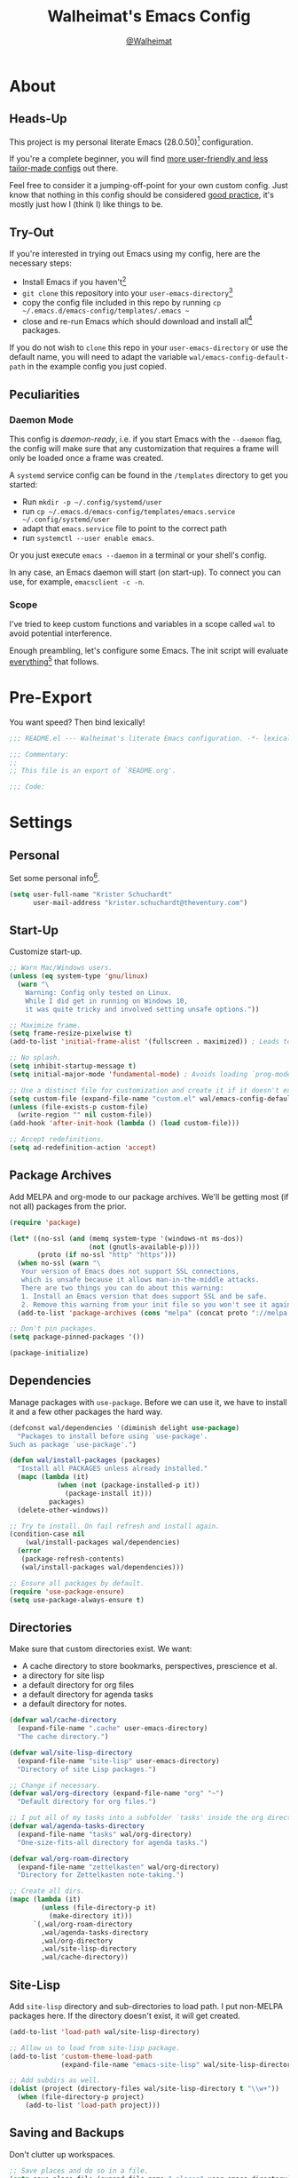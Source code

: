 #+TITLE: Walheimat's Emacs Config
#+AUTHOR: [[https://gitlab.com/Walheimat][@Walheimat]]
#+TOC: headlines 3

[[./assets/logo.png]]

* About

** Heads-Up

This project is my personal literate Emacs (28.0.50)[fn:1] configuration.

If you're a complete beginner,
you will find [[https://github.com/emacs-tw/awesome-emacs#starter-kit][more user-friendly and less tailor-made configs]] out there.

Feel free to consider it a jumping-off-point for your own custom config.
Just know that nothing in this config should be considered _good practice_,
it's mostly just how I (think I) like things to be.

** Try-Out

If you're interested in trying out Emacs using my config,
here are the necessary steps:

+ Install Emacs if you haven't[fn:2]
+ =git clone= this repository into your =user-emacs-directory=[fn:3]
+ copy the config file included in this repo by running =cp ~/.emacs.d/emacs-config/templates/.emacs ~=
+ close and re-run Emacs which should download and install all[fn:4] packages.

If you do not wish to =clone= this repo in your =user-emacs-directory= or use the default name,
you will need to adapt the variable =wal/emacs-config-default-path= in the example config you just copied.

** Peculiarities

*** Daemon Mode

This config is /daemon-ready/, i.e. if you start Emacs with the =--daemon= flag,
the config will make sure that any customization that requires a frame
will only be loaded once a frame was created.

A =systemd= service config can be found in the =/templates= directory to
get you started:

+ Run =mkdir -p ~/.config/systemd/user=
+ run =cp ~/.emacs.d/emacs-config/templates/emacs.service ~/.config/systemd/user=
+ adapt that =emacs.service= file to point to the correct path
+ run =systemctl --user enable emacs=.

Or you just execute =emacs --daemon= in a terminal or your shell's config.

In any case, an Emacs daemon will start (on start-up).
To connect you can use, for example, =emacsclient -c -n=.

*** Scope

I've tried to keep custom functions and variables in a scope
called =wal= to avoid potential interference.

Enough preambling, let's configure some Emacs.
The init script will evaluate _everything_[fn:5] that follows.

* Pre-Export

You want speed? Then bind lexically!

#+BEGIN_SRC emacs-lisp
;;; README.el --- Walheimat's literate Emacs configuration. -*- lexical-binding: t; -*-

;;; Commentary:
;;
;; This file is an export of `README.org'.

;;; Code:
#+END_SRC

* Settings

** Personal

Set some personal info[fn:6].

#+BEGIN_SRC emacs-lisp
(setq user-full-name "Krister Schuchardt"
      user-mail-address "krister.schuchardt@theventury.com")
#+END_SRC

** Start-Up

Customize start-up.

#+BEGIN_SRC emacs-lisp
;; Warn Mac/Windows users.
(unless (eq system-type 'gnu/linux)
  (warn "\
    Warning: Config only tested on Linux.
    While I did get in running on Windows 10,
    it was quite tricky and involved setting unsafe options."))

;; Maximize frame.
(setq frame-resize-pixelwise t)
(add-to-list 'initial-frame-alist '(fullscreen . maximized)) ; Leads to issues when using a tiling wm.

;; No splash.
(setq inhibit-startup-message t)
(setq initial-major-mode 'fundamental-mode) ; Avoids loading `prog-mode' derivatives.

;; Use a distinct file for customization and create it if it doesn't exist.
(setq custom-file (expand-file-name "custom.el" wal/emacs-config-default-path))
(unless (file-exists-p custom-file)
  (write-region "" nil custom-file))
(add-hook 'after-init-hook (lambda () (load custom-file)))

;; Accept redefinitions.
(setq ad-redefinition-action 'accept)
#+END_SRC

** Package Archives

Add MELPA and org-mode to our package archives.
We'll be getting most (if not all) packages from the prior.

#+BEGIN_SRC emacs-lisp
(require 'package)

(let* ((no-ssl (and (memq system-type '(windows-nt ms-dos))
                    (not (gnutls-available-p))))
       (proto (if no-ssl "http" "https")))
  (when no-ssl (warn "\
   Your version of Emacs does not support SSL connections,
   which is unsafe because it allows man-in-the-middle attacks.
   There are two things you can do about this warning:
   1. Install an Emacs version that does support SSL and be safe.
   2. Remove this warning from your init file so you won't see it again."))
  (add-to-list 'package-archives (cons "melpa" (concat proto "://melpa.org/packages/")) t))

;; Don't pin packages.
(setq package-pinned-packages '())

(package-initialize)
#+END_SRC

** Dependencies

Manage packages with =use-package=.
Before we can use it, we have to install it and a few other packages the hard way.

#+BEGIN_SRC emacs-lisp
(defconst wal/dependencies '(diminish delight use-package)
  "Packages to install before using `use-package'.
Such as package `use-package'.")

(defun wal/install-packages (packages)
  "Install all PACKAGES unless already installed."
  (mapc (lambda (it)
            (when (not (package-installed-p it))
              (package-install it)))
          packages)
  (delete-other-windows))

;; Try to install. On fail refresh and install again.
(condition-case nil
    (wal/install-packages wal/dependencies)
  (error
   (package-refresh-contents)
   (wal/install-packages wal/dependencies)))

;; Ensure all packages by default.
(require 'use-package-ensure)
(setq use-package-always-ensure t)
#+END_SRC

** Directories

Make sure that custom directories exist.
We want:

+ A cache directory to store bookmarks, perspectives, prescience et al.
+ a directory for site lisp
+ a default directory for org files
+ a default directory for agenda tasks
+ a default directory for notes.

#+BEGIN_SRC emacs-lisp
(defvar wal/cache-directory
  (expand-file-name ".cache" user-emacs-directory)
  "The cache directory.")

(defvar wal/site-lisp-directory
  (expand-file-name "site-lisp" user-emacs-directory)
  "Directory of site Lisp packages.")

;; Change if necessary.
(defvar wal/org-directory (expand-file-name "org" "~")
  "Default directory for org files.")

;; I put all of my tasks into a subfolder `tasks' inside the org directory.
(defvar wal/agenda-tasks-directory
  (expand-file-name "tasks" wal/org-directory)
  "One-size-fits-all directory for agenda tasks.")

(defvar wal/org-roam-directory
  (expand-file-name "zettelkasten" wal/org-directory)
  "Directory for Zettelkasten note-taking.")

;; Create all dirs.
(mapc (lambda (it)
        (unless (file-directory-p it)
          (make-directory it)))
      `(,wal/org-roam-directory
        ,wal/agenda-tasks-directory
        ,wal/org-directory
        ,wal/site-lisp-directory
        ,wal/cache-directory))
#+END_SRC

** Site-Lisp

Add =site-lisp= directory and sub-directories to load path.
I put non-MELPA packages here.
If the directory doesn't exist, it will get created.

#+BEGIN_SRC emacs-lisp
(add-to-list 'load-path wal/site-lisp-directory)

;; Allow us to load from site-lisp package.
(add-to-list 'custom-theme-load-path
             (expand-file-name "emacs-site-lisp" wal/site-lisp-directory))

;; Add subdirs as well.
(dolist (project (directory-files wal/site-lisp-directory t "\\w+"))
  (when (file-directory-p project)
    (add-to-list 'load-path project)))
#+END_SRC

** Saving and Backups

Don't clutter up workspaces.

#+BEGIN_SRC emacs-lisp
;; Save places and do so in a file.
(setq save-place-file (expand-file-name ".places" user-emacs-directory))

;; Store backups in backups folder.
(setq backup-directory-alist
      `(("." . ,(expand-file-name (concat user-emacs-directory "backups")))))

;; Store autosaves in temp folder.
(setq auto-save-file-name-transforms
      `((".*" ,temporary-file-directory t)))

;; We don't want this to mess with git.
(setq create-lockfiles nil)
#+END_SRC

** Global Modes

Any mode that should be on/off no matter what.

#+BEGIN_SRC emacs-lisp
;; A bunch of useful modes.
(show-paren-mode 1)
(global-auto-revert-mode 1)
(global-prettify-symbols-mode 1)
(save-place-mode 1)
(global-font-lock-mode 1)
(delete-selection-mode 1)
(column-number-mode 1)

;; No need for bars.
(tool-bar-mode -1)
(menu-bar-mode -1)
(scroll-bar-mode -1)
#+END_SRC

** Reasonable Sizes

Make things shorter and snappier.

#+BEGIN_SRC emacs-lisp
(defun wal/bytes-per-mb (num)
  "Return the value of NUM in bytes."
  (floor (* 1024 1024 num)))

(setq mouse-yank-at-point t
      show-paren-delay 0.1
      read-process-output-max (wal/bytes-per-mb 4)
      sentence-end-double-space nil
      echo-keystrokes 0.1
      ;; New in version 28. Otherwise you need an alias.
      use-short-answers t
      ;; Undo limits, keeping factor, defaults in side commments.
      undo-limit (wal/bytes-per-mb 1) ; 160000 bytes.
      undo-strong-limit (wal/bytes-per-mb 1.5) ; 240000 bytes.
      undo-outer-limit (wal/bytes-per-mb 150)) ; 24000000 bytes.
#+END_SRC

** Indentation

Set up an easy way to switch between tabs
and spaces for indentation.

#+BEGIN_SRC emacs-lisp
(defvar wal/indent-offset 4
  "The indent offset in spaces.")

(defvar wal/prefer-tabs nil
  "Whether tabs are preferred for indentation.")

(defvar wal/allow-custom-indent-line-fun t
  "Whether a custom `indent-line-function' can be passed.")

(defun wal/reset-to-standard (sym &optional locally)
  "Reset symbol SYM (LOCALLY) to the standard value.
If LOCALLY is t, the local variable is killed and the global
value is left untouched."
  (if (and locally (local-variable-p sym))
      (kill-local-variable sym)
    (set-default sym (eval (car (get sym 'standard-value))))))

(defun wal/reset-indent-defaults ()
  "Reset the tab width to the standard."
  (interactive)
  (mapc (lambda (it)
          (wal/reset-to-standard it))
        '(python-indent-offset
          js-indent-level
          css-indent-offset
          electric-indent-inhibit
          tab-width
          indent-tabs-mode)))

(defun wal/disable-tabs ()
  "Unset tab and set variable `indent-tabs-mode' to nil."
  (interactive)
  (local-unset-key (kbd "TAB"))
  (setq indent-tabs-mode nil))

(defun wal/enable-tabs ()
  "Set tab and set variable `indent-tabs-mode' to t."
  (interactive)
  (local-set-key (kbd "TAB") 'tab-to-tab-stop)
  (setq indent-tabs-mode t))

(defun wal/maybe-enable-tabs (&optional tab-indent-fun mode-fun)
  "Maybe enable tabs using TAB-INDENT-FUN and MODE-FUN to do so."
  (if wal/prefer-tabs
      (wal/enable-tabs)
    (wal/disable-tabs))
  (when (and wal/allow-custom-indent-line-fun tab-indent-fun)
    (setq-local indent-line-function tab-indent-fun))
  (when mode-fun
    (funcall mode-fun)))

(defun wal/set-indent-defaults (&optional num)
  "Set indent defaults, optionally to NUM."
  (interactive "nSet tab width to: ")
  (let ((offset (or num wal/indent-offset)))
    (setq-default python-indent-offset offset ; Python
                  js-indent-level offset ; Javascript
                  css-indent-offset offset ; CSS and SCSS
                  tab-width offset
                  electric-indent-inhibit t
                  indent-tabs-mode wal/prefer-tabs)
    (setq backward-delete-char-untabify-method 'hungry)))

(add-hook 'after-init-hook 'wal/set-indent-defaults)
#+END_SRC

*** Dir Local Indentation

Sometimes you have to play using other people's rules.
You can run =add-dir-local-variable= to do so.
Check out the =.dir-locals.el= template found in the =/templates= folder
for an example using spaces.

** Persistent =*scratch*=

Let's keep the scratch contents.
This was cribbed from [[https://www.john2x.com/emacs.html][john2x's config]].

#+BEGIN_SRC emacs-lisp
;; Empty scratch message.
(setq initial-scratch-message "")

(defvar wal/scratch-persist-file
  (expand-file-name "scratch-persist" wal/cache-directory)
  "The file to persist the *scratch* buffer's content in.")

(defun wal/persist-scratch ()
  "Persist contents of *scratch* buffer."
  (with-current-buffer (get-buffer-create "*scratch*")
    (write-region (point-min) (point-max) wal/scratch-persist-file)))

(defun wal/rehydrate-scratch ()
  "Re-hydrate scratch buffer (if persisted)."
  (if (file-exists-p wal/scratch-persist-file)
      (with-current-buffer (get-buffer "*scratch*")
        (delete-region (point-min) (point-max))
        (insert-file-contents wal/scratch-persist-file))))

(add-hook 'after-init-hook #'wal/rehydrate-scratch)
(add-hook 'kill-emacs-hook #'wal/persist-scratch)
#+END_SRC

* Key Bindings

I use many[fn:7] custom keybindings.

** Prefix Keys

*** Control

There are some non-standard control sequences.
Anywhere:

+ =C->=/=C-<= expands/contracts region
+ =C-.= marks next like this allowing
  + =C-,= to delete last mark and
  + =C-/= to move it downward
+ =C-?= redoes (as =C-/= undoes).

User-reserved combinations are used for certain command maps:

+ =C-c b= for =bookmark=, and when the respective mode is active:
+ =C-c f= for =flycheck=
+ =C-c i= for =perspective=
+ =C-c p= for =projectile=
+ =C-c m= for =smerge=.

It's also used for certain dispatches:

+ =C-c a= for =org-agenda=
+ =C-c d= for =docker=.

*** Hyper

Most hyper bindings are quick-access actions:

+ =H-a= searches with =ag= and (=H-s= with =counsel-projectile-ag=)
+ =H-c= completes at point using =company= (in =company-mode=)
+ =H-d= duplicates current line/region with =crux=
+ =H-e= opens (and =H-r= cycles through) =popper= pop-up(s)
+ =H-f= finds project file using =counsel-projectile=
+ =H-g= to use =counsel-mark-ring=
+ =H-i= switches =perspective=
+ =H-k= to start (and =H-j= to end or call) macro
+ =H-l= jumps to line (and =H-o= to word) with =avy=
+ =H-<mouse3>= adds another =multiple-cursor= at point
+ =H-m= runs =magit-status=
+ =H-n= to capture (using =counsel-projectile-org-capture=)
+ =H-p= switches projects using =projectile=
+ =H-y= expands snippets (in =yas-minor-mode=)
+ =H-== to do a =quick-calc= (inserted if called with =C-u=)
+ =H-t= toggles =vterm=.

It's also used for some dispatches:

+ =H-w= for =ace-window=.

It's also used for three hydras:

+ =H-]= to resize window
+ =H-[= to scale text
+ =H-v= to scroll other window.

*** Case-Sensitivity

Some key-bindings have case-sensitive alternatives:

+ =C-K= kills lines backwards using =crux=
+ =C-x D= runs =dired= starting at =HOME= directory
+ =C-x K= kills any buffer (ignoring current perspective)
+ =H-F= finds directories using =counsel-projectile=
+ =H-L= jumps to line and char (while =H-O= jumps to word without first char).

*** Caps to Hyper

I re-bound my =<CAPS>= (caps-lock) key to =Hyper_L= to use the
hyper bindings above.

If you use Xorg Display Server, the risky quite[fn:8] way would be
to edit your =/usr/share/X11/xkb/symbols/pc= file like so:

#+BEGIN_SRC
...
// key <CAPS> {    [ Caps_Lock     ]   };
key <CAPS> {    [ Hyper_L       ]   };
...
// modifier_map Lock   { Caps_Lock };
modifier_map Mod3   { Hyper_L, Hyper_R };
...
// modifier_map Mod4   { <HYPR> };
modifier_map Mod3   { <HYPR> };
#+END_SRC

A safer alternative might be to create an =.xsession= file in
your home folder containing the following:

#+begin_src sh :tangle no
xmodmap -e "keysym Caps_Lock = Hyper_L" \
		-e "remove Mod4 = Hyper_L" \
		-e "add Mod3 = Hyper_L"
#+end_src

This assumes that =Hyper_L= was assigned to modifier =Mod4= that's
already used by =Super_L= and modifier =Mod3= is an empty group.
I haven't gotten this safer alternative to work for me.

** Leader Keys

The are five multi-purpose =general= leader keys.
They prefix actions by common context.

#+BEGIN_SRC emacs-lisp
;; American ranks.
(defconst wal/general-key "H-;"
  "The primary (or general) leader key.")

(defconst wal/colonel-key "H-'"
  "The secondary (or colonel) leader key.")

(defconst wal/major-key "H-,"
  "The tertiary (or major) leader key.")

(defconst wal/captain-key "H-."
  "The quaternary (or captain) leader key.")

(defconst wal/lieutenant-key "H-/"
  "The quinary (or lieutenant) leader key.")

(cl-defmacro wal/create-leader-sink (name &key definer prefix)
  "Macro to create a leader sink `NAME-sink'.
NAME is the name of the macro. DEFINER is the definer to create the sink for
and PREFIX is its prefix."
  (let* ((defname (symbol-name definer))
         (pref (symbol-value prefix))
         (suf (substring pref -1))
         (wk (upcase (concat (substring defname 4) "!"))))
    (progn
      (general-define-key :prefix pref suf `(:ignore t :wk ,wk))
      `(defmacro ,name (&rest args)
         `(, ',definer ,@,`(mapcar (lambda (it)
                                     (if (stringp it)
                                         (concat ,suf it)
                                       it)) args))))))

(use-package general
  :demand
  :config
  (mapc (lambda (it)
          (let ((key (intern (format "%s-key" it)))
                (sink (intern (format "%s-sink" it))))
            (eval `(general-create-definer ,it :prefix ,key))
            (eval `(wal/create-leader-sink ,sink :definer ,it :prefix ,key))))
        '(wal/general wal/colonel wal/major wal/captain wal/lieutenant)))
#+END_SRC

*** About Leader Keys

Leader key =general= prefixes Emacs actions like loading a theme,
finding a library, quitting as well as opening =eshell= and =eww=.

Leader key =colonel= prefixes mode toggles.
Available modes may depend on =major-mode=.

Leader keys =major= and =captain= prefix mode-specific actions,
for major and minor modes respectively.

Leader key =lieutenant= prefixes non- or semi-mode package actions.
The package prefixes are:

+ =a= for =ag=
+ =.= for =multiple-cursors=
+ =l= and =r= for =avy= (line and region)
+ =m= for =magit=
+ =o= for =counsel=
+ =p= for =smartparens= (a =hydra=)
+ =u= for =consult=
+ =x= for =crux=
+ =z= for =org-roam=.

All leader keys have sinks for sporadically used actions that should
still always be available.

** Additional (Un-)Bindings

Most bindings are declared in the [[*Packages][packages]] section.

#+BEGIN_SRC emacs-lisp
(defvar wal/readme-config
  (expand-file-name "README.org" wal/emacs-config-default-path)
  "The path to Walheimat's config.")

(defun wal/get-config-version ()
  "Get the version of the config using git describe."
  (interactive)
  (let ((default-directory wal/emacs-config-default-path))
    (string-trim (shell-command-to-string "git describe --abbrev=0"))))

(defvar wal/tangle-do-prompt t
  "Whether to prompt user to tangle config.")

(defun wal/tangle-config-prompt ()
  "Prompt user before tangling.
If the answer is no, there will be no additional prompt."
  (interactive)
  (let ((help-form (message "This will update your README.el. Restart Emacs afterwards.")))
    (if (and wal/tangle-do-prompt (y-or-n-p "Config changed, want to tangle? "))
        (wal/tangle-config)
      (if wal/tangle-do-prompt
          (progn
            (setq-local wal/tangle-do-prompt nil)
            (message "To tangle, call `wal/tangle-config'"))
        (message "Config changed. To tangle, call `wal/tangle-config'")))))

(defun wal/open-init ()
  "Open and switch to the `user-init-file'."
  (interactive)
  (switch-to-buffer (find-file-noselect user-init-file)))

(defun wal/open-config ()
  "Open Walheimat's config.
Saving the config will prompt to tangle its contents."
  (interactive)
  (switch-to-buffer (find-file-noselect wal/readme-config))
  (add-hook 'after-save-hook #'wal/tangle-config-prompt nil t)
  (add-hook 'after-revert-hook #'wal/tangle-config-prompt nil t))

(wal/general
  "c" '(wal/open-config :wk "open config")
  "i" '(wal/open-init :wk "open init"))

;; Killing Emacs.
(global-unset-key (kbd "C-x C-c"))
(wal/general "q" '(save-buffers-kill-terminal :wk "quit Emacs"))

;; Create dir locals.
(wal/general-sink "l" '(add-dir-local-variable :wk "add dir local variable"))
#+END_SRC

*** Hydra

Provides a context for related commands that can
be (re-)executed in quick succession.

Package =smartparens= also defines a =hydra=.

#+BEGIN_SRC emacs-lisp
(defvar wal/ascii-whale "}< ,.__)"
  "A small ASCII whale.")

(defun wal/ascii-whale-hydra-offset ()
  "Get a string offset for the `wal/asii-whale'."
  (make-string (length wal/ascii-whale) ? ))

(use-package hydra
  :defer t)

(defun wal/text-scale-reset ()
  "Reset `text-scale' level to 0."
  (interactive)
  (text-scale-set 0))

;; Scaling text in buffer.
(defhydra wal/text-scale (:hint nil)
  "
%s`wal/ascii-whale _i_ncrease, _d_ecrease or _r_eset text size. Or _q_uit.
"
  ("i" text-scale-increase)
  ("d" text-scale-decrease)
  ("r" wal/text-scale-reset)
  ("q" nil))

;; Move window splitter or balance windows.
(defhydra wal/resize-window (:hint nil)
  "
%s(wal/ascii-whale-hydra-offset)   ^_p_^
%s`wal/ascii-whale _b_   _f_ window splitter. Ba_l_ance. Or _q_uit.
%s(wal/ascii-whale-hydra-offset)   ^_n_^
"
  ("b" wal/edge-left)
  ("f" wal/edge-right)
  ("n" wal/edge-down)
  ("p" wal/edge-up)
  ("o" wal/split-window-the-other-way)
  ("l" balance-windows)
  ("q" nil))

(defhydra wal/scroll-other-window (:timeout 4 :hint nil)
  "
%s`wal/ascii-whale Scroll other window u_p_/dow_n_. Or _q_uit.
"
  ("p" scroll-other-window-down)
  ("n" scroll-other-window)
  ("q" nil))

(general-define-key
 "H-[" '(wal/text-scale/body :wk "text scale")
 "H-]" '(wal/resize-window/body :wk "resize window")
 "H-v" '(wal/scroll-other-window/body :wk "scroll other window"))
#+END_SRC

*** Additional Mode Controls

Turning on/off certain major modes
switching between =major-mode= and =fundamental-mode=.

#+BEGIN_SRC emacs-lisp
(defvar wal/before-fundamental-mode nil
  "The major mode before fundamental was engaged.")

(defun wal/fundamental-mode ()
  "Switch from `major-mode' to `fundamental-mode' and back."
  (interactive)
  (let ((m-mode major-mode))
    (if wal/before-fundamental-mode
        (progn
          (funcall wal/before-fundamental-mode)
          (setq wal/before-fundamental-mode nil))
      (fundamental-mode)
      (make-local-variable 'wal/before-fundamental-mode)
      (setq wal/before-fundamental-mode m-mode))))

;; Little EOF joke for ya.
(wal/colonel-sink
 "E" '(emacs-lisp-mode :wk "Elisp")
 "O" '(org-mode :wk "Org")
 "F" '(wal/fundamental-mode :wk "Fundamental"))
#+END_SRC

* Additional Functions

** Directories

Finding files should =mkdir -p= its parents.

#+BEGIN_SRC emacs-lisp
;; Creating parent dirs.
(defun wal/create-non-existent-directory ()
  "Ask whether to create non-existent directory.
If a file is found in a not (yet) existing directory,
ask if it should get created."
  (let ((parent-directory (file-name-directory buffer-file-name)))
    (when (and (not (file-exists-p parent-directory))
               (y-or-n-p (format "Create non-existing directory `%s'? " parent-directory)))
      (make-directory parent-directory t))))

(add-to-list 'find-file-not-found-functions #'wal/create-non-existent-directory)

;; Don't care about `.' and `..'.
(defun wal/directory-files (directory)
  "Get all directory files in DIRECTORY except for current and parent directories."
  (nthcdr 2 (directory-files directory t)))
#+END_SRC

** Buffers

Ignore some buffers when switching.

#+BEGIN_SRC emacs-lisp
(defvar wal/commonly-ignored-major-modes
  '(dired-mode wdired-mode helpful-mode magit-diff-mode magit-status-mode vterm-mode)
  "Major modes whose buffers should be commonly ignored.")

(defun wal/commmonly-ignored-buffer-p (buffer-or-string)
  "Check if provided BUFFER-OR-STRING is commonly ignored."
  (let ((maj (with-current-buffer
                 (get-buffer-create buffer-or-string)
               major-mode)))
    (or (member maj wal/commonly-ignored-major-modes)
        ;; Starred buffers other than scratch and eww buffers.
        (and (not (string-match "^\\*scratch" buffer-or-string))
             (not (string-match "^\\*eww\\*\\'" buffer-or-string))
             (string-match "^\\*[[:ascii:]]+\\*\\'" buffer-or-string)))))
#+END_SRC

*** Buffer Display

Utility functions to configure displaying buffers of a certain type.

#+BEGIN_SRC emacs-lisp
(defun wal/display-buffer-condition (buffer-or-mode)
  "Get a display buffer condition for BUFFER-OR-MODE."
  (pcase buffer-or-mode
    ((pred stringp) buffer-or-mode)
    ((pred symbolp) `(lambda (bufname _)
                       (with-current-buffer bufname
                         (equal major-mode ',buffer-or-mode))))
    (_ nil)))

(defun wal/display-buffer-in-pop-up (buffer &optional in-frame)
  "Display BUFFER in pop-up window (or IN-FRAME)."
  (let ((condition (wal/display-buffer-condition buffer))
        (dispfun (if in-frame
                     'display-buffer-pop-up-frame
                   'display-buffer-pop-up-window)))
    (add-to-list 'display-buffer-alist
                 `(,condition
                   (,dispfun)))))

;; The next two functions make sense for `popper' buffers.

(defun wal/display-buffer-in-side-window (buffer &optional side loose no-other)
  "Display BUFFER in SIDE window.
This window will be on SIDE (on the bottom by default),
dedicated to the buffer (unless LOOSE),
available to `other-window' (unless NO-OTHER)
and visible frames are considered reusable."
  (let ((condition (wal/display-buffer-condition buffer)))
    (add-to-list 'display-buffer-alist
                 `(,condition
                   (display-buffer-reuse-window display-buffer-in-side-window)
                   (side . ,(or side 'bottom))
                   (dedicated . ,(not loose))
                   (reusable-frames . visible)
                   (window-parameters . ((no-other-window . ,no-other)))))))

(defun wal/display-buffer-in-direction (buffer &optional direction)
  "Display BUFFER (in DIRECTION)."
  (let ((condition (wal/display-buffer-condition buffer)))
    (add-to-list 'display-buffer-alist
                 `(,condition
                   (display-buffer-reuse-mode-window display-buffer-in-direction)
                   (direction . ,(or direction 'rightmost))))))
#+END_SRC

** Windows

I keep messing up, splitting vertically when I meant horizontally.
This is inspired by [[https://github.com/purcell/emacs.d/blob/master][purcell's config]].

#+BEGIN_SRC emacs-lisp
(defun wal/split-window-the-other-way ()
  "Split window the other way.
This means if horizontally split, split vertically;
if vertically split, split horizontally."
  (interactive)
  (let* ((other-buffer (and (next-window) (window-buffer (next-window))))
         (win (selected-window))
         (split-direction (cond ((or (windows-sharing-edge win 'above)
                                     (windows-sharing-edge win 'below))
                                 'vert)
                                ((or (windows-sharing-edge win 'right)
                                     (windows-sharing-edge win 'left))
                                 'hori)
                                (t nil))))
    (delete-other-windows)
    (pcase split-direction
      ('vert (split-window-horizontally))
      ('hori (split-window-vertically))
      (_ nil))
    (when other-buffer
      (set-window-buffer (next-window) other-buffer))))

(defun wal/edge (scale-above scale-below)
  "Move the window splitter using SCALE-ABOVE and SCALE-BELOW."
  (interactive)
  (let* ((win (selected-window))
         (direction (cond ((windows-sharing-edge win 'above) scale-above)
                          ((windows-sharing-edge win 'below) scale-below)
                          (t nil))))
    (pcase direction
      ('enlarge (wal/enlarge-window))
      ('shrink (wal/shrink-window))
      (_ (message "Selected window does not share a vertical edge with another window")))))

(defun wal/edge-horizontally (scale-left scale-right)
  "Move the window splitter using SCALE-LEFT and SCALE-RIGHT."
  (interactive)
  (let* ((win (selected-window))
         (direction (cond ((windows-sharing-edge win 'left) scale-left)
                          ((windows-sharing-edge win 'right) scale-right)
                          (t nil))))
    (pcase direction
      ('enlarge (wal/enlarge-window-horizontally))
      ('shrink (wal/shrink-window-horizontally))
      (_ (message "Selected window does not share a horizontal edge with another window")))))

(defun wal/edge-left ()
  "Move the splitter of the selected window left.
This shrinks or enlarges the window depending on its position."
  (interactive)
  (wal/edge-horizontally 'enlarge 'shrink))

(defun wal/edge-right ()
  "Move the splitter of the selected window right.
This shrinks or enlarges the window depending on its position."
  (interactive)
  (wal/edge-horizontally 'shrink 'enlarge))

(defun wal/edge-up ()
  "Move the splitter of the selected window up.
This shrinks or enlarges the window depending on its position."
  (interactive)
  (wal/edge 'enlarge 'shrink))

(defun wal/edge-down ()
  "Move the splitter of the selected window down.
This shrinks or enlarges the window depending on its position."
  (interactive)
  (wal/edge 'shrink 'enlarge))

(defun wal/shrink-window (&optional horizontally)
  "Shrink the selected window (HORIZONTALLY)."
  (interactive)
  (let* ((available (window-min-delta (selected-window) horizontally))
         (chunk (floor (* available 0.2))))
    (if horizontally
        (shrink-window-horizontally chunk)
      (shrink-window chunk))))

(defun wal/shrink-window-horizontally ()
  "Shrink the selected window horizontally."
  (interactive)
  (wal/shrink-window t))

(defun wal/enlarge-window (&optional horizontally)
  "Enlarge the selected window (HORIZONTALLY)."
  (interactive)
  (let* ((available (window-max-delta (selected-window) horizontally))
         (chunk (floor (* available 0.2))))
    (if horizontally
        (enlarge-window-horizontally chunk)
      (enlarge-window chunk))))

(defun wal/enlarge-window-horizontally ()
  "Enlarge the selected window horizontally."
  (interactive)
  (wal/enlarge-window t))
#+END_SRC

*** walled-mode

Minor mode to dedicate buffers to windows.

#+begin_src emacs-lisp
(define-minor-mode walled-mode
  "Dedicate the window."
  :init-value nil
  :lighter " wld"
  (cond
   (noninteractive
    (setq walled-mode nil))
   (walled-mode
    (walled-mode--enable))
   (t
    (walled-mode--disable))))

(defun walled-mode--enable ()
  "Dedicate the window to the current buffer."
  (let ((window (selected-window))
        (bufname (current-buffer)))
    (set-window-dedicated-p window bufname)
    (message "Dedicating window to %s" bufname)))

(defun walled-mode--disable ()
  "Make window no longer dedicated to its buffer."
  (let* ((window (selected-window))
        (bufname (window-dedicated-p window)))
    (set-window-dedicated-p window nil)
    (message "Window no longer dedicated to %s" bufname)))

(use-package walled-mode
  :ensure nil
  :general
  (wal/colonel "." '(walled-mode :wk "walled")))
#+end_src

** Garbage Collection

Better(?) garbage collection.

#+BEGIN_SRC emacs-lisp
(defvar wal/gc-cons-threshold-in-mb 10
  "The default `gc-cons-threshold' epxressed in MB.")

(defun wal/minibuffer-setup-hook ()
  "Increase `gc-cons-threshold' to maximum on minibuffer setup."
  (setq gc-cons-threshold most-positive-fixnum))

(defun wal/minibuffer-exit-hook ()
  "Decrease `gc-cons-threshold' on minibuffer exit."
  (setq gc-cons-threshold (wal/bytes-per-mb wal/gc-cons-threshold-in-mb)))

(add-hook 'minibuffer-setup-hook #'wal/minibuffer-setup-hook)
(add-hook 'minibuffer-exit-hook #'wal/minibuffer-exit-hook)
(add-hook 'emacs-startup-hook #'wal/minibuffer-exit-hook)
#+END_SRC

** Advice

I have some advice for you.

#+begin_src emacs-lisp
;; Set to `t' in `.dir-locals.el' if whitespace should be removed on save.
(defvar wal/delete-trailing-whitespace nil
  "Whether to delete trailing whitespace.")

(defun wal/advise-hack-local-variables (&rest _r)
  "After local variables are available, add some local hooks."
  (when wal/delete-trailing-whitespace
    (add-hook 'before-save-hook #'delete-trailing-whitespace nil t)))

(advice-add 'hack-local-variables :after #'wal/advise-hack-local-variables)
#+end_src

* Look

Make frame transparent and set themes.
[[https://peach-melpa.org/][PeachMelpa]] has more themes.

#+BEGIN_SRC emacs-lisp
;; Mix of old and new.
(setq frame-title-format '(multiple-frames "%b"
                                           ("%b@" system-name)))

;; Transparency.
(defvar wal/transparency 90
  "The default frame transparency.")

(defun wal/transparency (&optional value)
  "Set the transparency of the frame window to VALUE.
1 being (almost) completely transparent, 100 being opaque."
  (interactive "nSet transparency (1-100): ")
  (let ((transparency (min (max (or value wal/transparency) 1) 100))
        (default-param (assoc 'alpha default-frame-alist)))
    (set-frame-parameter (selected-frame) 'alpha transparency)
    (when default-param
      (setcdr default-param transparency))))

(defvar wal/theme nil
  "The theme.")

;; Some themes require configuration, so we only load after initialization.
(defun wal/setup-visuals ()
  "Setup visual frills like theme and transparency."
  (interactive)
  (when wal/theme
    (load-theme wal/theme t))
  (wal/transparency))

(if (daemonp)
    (add-hook 'server-after-make-frame-hook 'wal/setup-visuals)
  ;; Function `wal/transparency' hasn't been untangled yet.
  (add-hook 'after-init-hook 'wal/setup-visuals)
  ;; Add the transparency to the `default-frame-alist' as well.
  (add-to-list 'default-frame-alist `(alpha . ,wal/transparency)))
#+END_SRC

* Fonts

Set fonts (with preference).
To get support for ligatures, install the symbol font from [[https://github.com/tonsky/FiraCode/files/412440/FiraCode-Regular-Symbol.zip][here]].

#+BEGIN_SRC emacs-lisp
(defvar wal/fixed-fonts
  '("Iosevka"
    "Input Mono"
    "mononoki"
    "Fira Code"
    "JetBrains Mono"
    "Source Code Pro"
    "DejaVu Sans Mono"
    "Monoid" ; The calt version doesn't work properly!
    "Liberation Mono")
  "Fixed fonts ordered by preference.")

(defvar wal/variable-fonts
  '("Roboto" "Ubuntu" "San Francisco" "Arial")
  "Variable fonts ordered by preference.")

(defvar wal/preferred-fonts nil
  "List of (fixed and variable width) font names that should be preferred.")

(defvar wal/fixed-font-height 120
  "The font height for fixed fonts.
The default value is 98.")

(defvar wal/variable-font-height 140
  "The font height for variable fonts.
This has no default value.")

(defun wal/select-fixed-font (font)
  "Select fixed (available) FONT.
This sets both the `default' and `fixed-pitch' fonts.
If `doom-modeline-mode' is on, refresh font width cache."
  (interactive
   (list (completing-read "Select font: " (wal/available-fonts wal/fixed-fonts))))
  (set-face-attribute 'default nil :font font)
  (set-face-attribute 'fixed-pitch nil :font font)
  (when (and (boundp 'doom-modeline-mode) doom-modeline-mode)
    (run-with-idle-timer 0.2 nil #'doom-modeline-refresh-font-width-cache)))

(defun wal/available-fonts (fonts)
  "Filter FONTS down to available fonts."
  (delete nil
          (mapcar (lambda (it)
                    (if (find-font (font-spec :name it))
                        it))
                  fonts)))

(defun wal/preferred-fonts (fonts)
  "Filter FONTS down to preferred fonts."
  (delete nil
          (mapcar (lambda (it)
                    (if (member it wal/preferred-fonts)
                        it)) fonts)))

(defun wal/fonts-candidate (fonts &optional prefer)
  "Return the first available font from a list of FONTS.
If PREFER is true,`wal/preferred-fonts' is not nil
and preferred fonts are available, return the first of those instead."
  (let* ((available-fonts (wal/available-fonts fonts))
         (preferred (and prefer (wal/preferred-fonts available-fonts))))
    (if preferred
        (car preferred)
      (car available-fonts))))

(defun wal/setup-fonts ()
  "Setup fonts.
This sets `default' and `fixed-pitch' fonts to the first available
candidate from `wal/fixed-fonts'.
Does the same for `variable-pitch' using `wal/variable-fonts'."
  (set-face-attribute 'default nil
                      :font (wal/fonts-candidate wal/fixed-fonts t)
                      :height wal/fixed-font-height)
  (set-face-attribute 'fixed-pitch nil
                      :font (wal/fonts-candidate wal/fixed-fonts t)
                      :height wal/fixed-font-height)
  ;; Variable pitch face.
  (set-face-attribute 'variable-pitch nil
                      :font (wal/fonts-candidate wal/variable-fonts t)
                      :height wal/variable-font-height))

;; Fonts can't be initialized thru daemon.
(if (daemonp)
    (add-hook 'server-after-make-frame-hook 'wal/setup-fonts)
  (add-hook 'after-init-hook 'wal/setup-fonts))

;; I want my comments slanted and my keywords bold.
;; The FiraCode font does not support this.
(defun wal/font-lock ()
  "Slanted and enchanted."
  (set-face-attribute 'font-lock-comment-face nil :slant 'italic :weight 'normal)
  (set-face-attribute 'font-lock-keyword-face nil :weight 'bold))

(add-hook 'font-lock-mode-hook 'wal/font-lock)
#+END_SRC

* Packages

What follows is a list of packages[fn:9] that make Emacs even more awesome.

If you wish to know more about any of them
call =describe-package= (bound to =C-h P=) and type in the package name.

If you're looking for additional packages, check out the [[https://github.com/emacs-tw/awesome-emacs][awesome-emacs]] project
for inspiration.

** Emacs

Everything that has to do with Emacs-y stuff.

*** Built-In

Minor configurations for built-in packages[fn:10].

**** bookmark

Configure annotation usage.

#+begin_src emacs-lisp
(use-package bookmark
  :ensure nil
  :custom
  (bookmark-use-annotations t)
  (bookmark-automatically-show-annotations t)
  (bookmark-menu-confirm-deletion t)
  :config
  (wal/display-buffer-in-side-window "\\*Bookmark Annotation\\*" 'left)
  :bind-keymap ("C-c b" . bookmark-map)
  :bind
  (:map bookmark-map
   ("l" . bookmark-bmenu-list)
   ("L" . bookmark-load)))
#+end_src

**** calc

Quick calculations.

#+BEGIN_SRC emacs-lisp
(use-package calc
  :ensure nil
  :bind
  ("H-=" . quick-calc))
#+END_SRC

**** debug

For internal debugging.

#+begin_src emacs-lisp
(use-package debug
  :ensure nil
  :defer t
  :custom
  (debugger-bury-or-kill 'kill)
  :config
  (wal/display-buffer-in-side-window 'debug-mode))
#+end_src

**** dictionary

Look up words.

#+begin_src emacs-lisp
(use-package dictionary
  :ensure nil
  :general
  (wal/lieutenant-sink
    "d" '(dictionary-lookup-definition :wk "lookup definition"))
  :custom
  (dictionary-server "dict.org")
  :config
  (wal/display-buffer-in-direction "^\\*Dictionary"))
#+end_src

**** ediff

Use a single frame and split horizontally.

#+begin_src emacs-lisp
(use-package ediff
  :ensure nil
  :defer t
  :custom
  (ediff-window-setup-function #'ediff-setup-windows-plain) ; Single frame.
  (ediff-split-window-function #'split-window-horizontally))
#+end_src

**** eldoc

Package =eglot= uses =eldoc= extensively.

#+begin_src emacs-lisp
(use-package eldoc
  :ensure nil
  :defer t
  :delight " eld"
  :custom
  (eldoc-idle-delay 2.0)
  (eldoc-echo-area-use-multiline-p nil)
  (eldoc-echo-area-prefer-doc-buffer t)
  (eldoc-echo-area-display-truncation-message nil))
#+end_src

**** elec-pair

Less intrusive pairing mode than =smartparens=.

#+begin_src emacs-lisp
(use-package elec-pair
  :ensure nil
  :hook (prog-mode . electric-pair-local-mode))
#+end_src

**** eww

Browse web in Emacs.
This requires Emacs to have been compiled with =--with-xml2= flag.

#+BEGIN_SRC emacs-lisp
(use-package eww
  :ensure nil
  :general
  (wal/general "b" '(eww :wk "eww"))
  (wal/general-sink "b" '(eww-search-words :wk "search words (eww)")))
#+END_SRC

**** help

#+begin_src emacs-lisp
(use-package help-mode
  :ensure nil
  :defer t
  :config
  (wal/display-buffer-in-direction 'help-mode))
#+end_src

**** hl-line

Some modes can use some =hl-line-mode=.

#+begin_src emacs-lisp
(use-package hl-line
  :ensure nil
  :hook
  ((tablist-minor-mode
    tabulated-list-mode
    dired-mode
    dashboard-mode) . hl-line-mode))
#+end_src

**** kmacro

#+begin_src emacs-lisp
(use-package kmacro
  :ensure nil
  :bind
  ("H-k" . kmacro-start-macro-or-insert-counter)
  ("H-j" . kmacro-end-or-call-macro))
#+end_src

**** linum

#+begin_src emacs-lisp
(use-package linum
  :ensure nil
  :general
  (wal/colonel "n" '(linum-mode :wk "linum")))
#+end_src

**** package

Bind some functions to refresh, install and delete.

#+begin_src emacs-lisp
(use-package package
  :ensure nil
  :general
  (wal/general "p" '(:ignore t :wk "package")
    "pf" '(package-refresh-contents :wk "refresh")
    "pi" '(package-install :wk "install")
    "pl" '(list-packages :wk "list")
    "pr" '(package-reinstall :wk "re-install")
    "pd" '(package-delete :wk "delete")))
#+end_src

**** simple

Bind some useful functions.

#+begin_src emacs-lisp
(use-package simple
  :ensure nil
  :general
  (wal/general-sink "p" '(list-processes :wk "list processes"))
  (wal/major-sink "w" '(delete-trailing-whitespace :wk "delete trailing whitespace"))
  :custom
  (kill-ring-max 120)
  (save-interprogram-paste-before-kill t)
  (mark-ring-max 32)
  (global-mark-ring-max 32)
  :bind
  ("C-?" . undo-redo))
#+end_src

**** smerge

Make the command map accessible.

#+begin_src emacs-lisp
(use-package smerge-mode
  :ensure nil
  :delight " smg"
  :defer t
  :custom
  (smerge-command-prefix (kbd "C-c m")))
#+end_src

**** so-long

Some files are so long. This is now built-in.

#+begin_src emacs-lisp
(use-package so-long
  :ensure nil
  :defer 5
  :config
  (global-so-long-mode t))
#+end_src

**** time

What time is it?

#+begin_src emacs-lisp
(use-package time
  :ensure nil
  :defer t
  :custom
  (display-time-format " %H:%M")
  (display-time-default-load-average nil))
#+end_src

**** whitespace-mode

#+begin_src emacs-lisp
(use-package whitespace-mode
  :ensure nil
  :general
  (wal/colonel "w" '(whitespace-mode :wk "whitespace")))
#+end_src

**** winner-mode

Allows restoring window configurations.

#+begin_src emacs-lisp
(use-package winner
  :ensure nil
  :custom
  (winner-dont-bind-my-keys t)
  :general
  (wal/captain
    "w" '(:ignore t :wk "winner")
    "wu" '(winner-undo :wk "undo")
    "wr" '(winner-redo :wk "redo"))
  :config
  (winner-mode +1))
#+end_src

**** zone

Screen-saver.

Since this eats up a lot of CPU, the timer is disabled by
default but zoning can always be triggered using =C-z=.

#+BEGIN_SRC emacs-lisp
(defvar wal/zone-when-idle nil
  "Determine whether to zone out when idling.")

(defvar wal/zone-timer (* 5 60)
  "The time in seconds when we will zone out.")

(use-package zone
  :ensure nil
  :config
  (setq zone-programs [
                       zone-pgm-drip
                       zone-pgm-jitter
                       zone-pgm-dissolve
                       zone-pgm-rat-race
                       zone-pgm-whack-chars
                       ])
  (when wal/zone-when-idle
    (zone-when-idle wal/zone-timer))
  :bind
  ("C-z" . zone)) ; Replaces `suspend-frame'.
#+END_SRC

*** which-key

Show the next possible key presses towards an action.

#+BEGIN_SRC emacs-lisp
(use-package which-key
  :defer t
  :custom
  (which-key-lighter " wk?")
  (which-key-idle-delay 0.8)
  (which-key-idle-secondary-delay 0.4)
  :config
  (which-key-mode))
#+END_SRC

*** helpful

Let's try (to be) =helpful=.

#+BEGIN_SRC emacs-lisp
(use-package helpful
  :after counsel
  :custom
  (counsel-describe-function-function #'helpful-callable)
  (counsel-describe-variable-function #'helpful-variable)
  (counsel-describe-symbol-function #'helpful-symbol)
  :config
  (wal/display-buffer-in-direction 'helpful-mode)
  :general
  (wal/major :keymaps '(emacs-lisp-mode-map org-mode-map)
    "h"  '(helpful-at-point :wk "at point"))
  :bind
  (([remap describe-command] . helpful-command)
   ([remap describe-key] . helpful-key)
   ([remap describe-function] . counsel-describe-function)
   ([remap describe-variable] . counsel-describe-variable)
   ([remap describe-symbol] . counsel-describe-symbol)
   ([remap describe-face] . counsel-describe-face)))
#+END_SRC

*** dashboard

Let's have a dash of board.

#+BEGIN_SRC emacs-lisp
;; Using my GitLab status messages, only one so far.
(defvar wal/dashboard-footer-messages
  '("breaching your favorite stupid framework"
    "I propel myself forward on nothing but flukes"
    "devout and up the spout"
    "krill, filter feeders and hit sulphur bottom"
    "the founder of retiring gentlemen"
    "the loud keyboard shall vanquish the muscular mouse")
  "The footer messages I can stand to see.")

;; Ignore all files that were loaded on start-up.
(defvar wal/recentf-exclude
  (append (wal/directory-files wal/agenda-tasks-directory)
          (wal/directory-files wal/org-roam-directory)
          (wal/directory-files wal/cache-directory)
          (wal/directory-files user-emacs-directory))
  "Files that should not be considered recent files.")

(defun wal/advise-dashboard-insert-startupify-lists (fun &rest r)
  "Advise FUN to ignore certain directories, applying R."
  (let ((recentf-exclude wal/recentf-exclude))
    (apply fun r)))

(use-package dashboard
  :hook (after-init . dashboard-setup-startup-hook)
  :custom
  (dashboard-banner-logo-title (format "Walheimat's Emacs Config %s" (wal/get-config-version)))
  (dashboard-startup-banner (expand-file-name
                             "assets/logo.png"
                             wal/emacs-config-default-path))
  (dashboard-projects-backend 'projectile)
  (dashboard-items '((recents . 5)
                     (projects . 5)
                     (bookmarks . 5)))
  (dashboard-center-content t)
  (dashboard-set-file-icons t)
  (dashboard-set-navigator t)
  (dashboard-footer-icon ":whale:")
  (dashboard-footer-messages wal/dashboard-footer-messages)
  (dashboard-week-agenda nil)
  (dashboard-agenda-time-string-format "%d/%m/%y")
  :config
  (advice-add 'dashboard-insert-startupify-lists
              :around #'wal/advise-dashboard-insert-startupify-lists))
#+END_SRC

*** use-package-ensure-system-package

Ensure binaries.

#+BEGIN_SRC emacs-lisp
(use-package use-package-ensure-system-package
  :defer t)
#+END_SRC

*** restart-emacs

Sometimes I restart for fun.

#+BEGIN_SRC emacs-lisp
(use-package restart-emacs
  :if (not (daemonp))
  :custom
  (restart-emacs-restore-frames nil)
  :general
  (wal/general "r" '(restart-emacs :wk "restart Emacs")))
#+END_SRC

*** async

It's currently mostly a dependency of other packages.

#+BEGIN_SRC emacs-lisp
(use-package async
  :defer 4
  :diminish 'dired-async-mode
  :config
  (dired-async-mode 1))
#+END_SRC

** Editing

It's fun to edit things /quickly/.

*** multiple-cursors

Don't you want to edit your buffer in multiple places at once?

#+BEGIN_SRC emacs-lisp
(use-package multiple-cursors
  :init
  ;; Since the map is `nil', using `:bind' would fail.
  (setq mc/keymap (make-sparse-keymap))
  :custom
  (mc/always-run-for-all t)
  :general
  (wal/lieutenant
    "." '(:ignore t :wk "mc")
    ".a" '(mc/mark-all-like-this :wk "all like this")
    ".b" '(mc/edit-beginnings-of-lines :wk "beginnings (region)")
    ".e" '(mc/edit-ends-of-lines :wk "ends (region)"))
  :bind
  (("H-<mouse-3>" . mc/add-cursor-on-click)
   ("C-." . mc/mark-next-like-this)
   :map mc/keymap
   ("C-g" . mc/keyboard-quit) ; We keep this from the default map.
   ("C-," . mc/unmark-next-like-this)
   ("C-/" . mc/skip-to-next-like-this)))
#+END_SRC

*** crux

Let's use =crux= for some editing magic.
Check the [[*Key Bindings][key bindings section]] for descriptions.

#+BEGIN_SRC emacs-lisp
(use-package crux
  :general
  (wal/lieutenant
    "x" '(:ignore t :wk "crux")
    "xf" '(crux-recentf-find-file :wk "find recent file")
    "xr" '(crux-rename-file-and-buffer :wk "rename file and buffer")
    "xs" '(crux-sudo-edit :wk "sudo edit"))
  :bind
  (("M-o" . crux-other-window-or-switch-buffer)
   ("H-d" . crux-duplicate-current-line-or-region)
   ("C-S-k" . crux-kill-line-backwards)
   ("C-k" . crux-smart-kill-line)
   ("C-o" . crux-smart-open-line)
   ("C-S-o" . crux-smart-open-line-above)))
#+END_SRC

*** expand-region

One thing that can be a bit tricky is selecting regions, not anymore.

#+BEGIN_SRC emacs-lisp
(use-package expand-region
  :bind
  (("C->" . er/expand-region)
   ("C-<" . er/contract-region)))
#+END_SRC

*** yasnippet

Use snippets in =prog= mode buffers.
Because I also use company, =yas-expand= is mapped to =H-<TAB>=.

#+BEGIN_SRC emacs-lisp
(defun wal/yas-expand ()
  "Fix `yas-expand' within `org-mode'."
  (interactive)
  (let ((org-src-tab-acts-natively nil)
        (org-adapt-indentation nil))
    (yas-expand)))

(defun wal/yas-before-expand-snippet ()
  "Disable `company-idle-delay' before expansion."
  (when (and (boundp 'company-mode) company-mode)
    (setq-local company-idle-delay nil)))

(defun wal/yas-after-exit-snippet ()
  "Reset `company-idle-delay' after exiting snippet."
  (when (and (boundp 'company-mode) company-mode)
    (wal/reset-to-standard 'company-idle-delay t)))

(use-package yasnippet
  :delight " yas"
  :hook
  ((prog-mode . yas-minor-mode)
   (yas-before-expand-snippet . wal/yas-before-expand-snippet)
   (yas-after-exit-snippet . wal/yas-after-exit-snippet))
  :general
  (wal/colonel "y" '(yas-minor-mode :wk "yasnippet"))
  (wal/captain :keymaps 'yas-minor-mode-map
    "y" '(:ignore t :wk "yasnippet")
    "yv" '(yas-visit-snippet-file :wk "visit snippet file")
    "yn" '(yas-new-snippet :wk "create new snippet"))
  :bind
  (:map yas-minor-mode-map
   ("H-y" . #'wal/yas-expand))
  :config
  (define-key yas-minor-mode-map (kbd "<tab>") nil)
  (define-key yas-minor-mode-map (kbd "TAB") nil)
  (yas-reload-all))

(use-package yasnippet-snippets
  :after yasnippet)
#+END_SRC

*** smartparens

I didn't have smart parens growing up so I need help.

#+BEGIN_SRC emacs-lisp
(defun wal/configure-smartparens ()
  "Configure `smartparens'."
  (add-to-list 'sp-lisp-modes 'lisp-data-mode)
  (sp-with-modes sp-lisp-modes
    (sp-local-pair "'" nil :actions nil))
  ;; Create a `hydra' for pair navigatino/editing.
  (defhydra wal/smartparens (:hint nil)
    "
%s(wal/ascii-whale-hydra-offset)   ^_p_^
%s`wal/ascii-whale _b_   _f_ Navigate pairs. Re_w_rap/_s_plice. Or _q_uit.
%s(wal/ascii-whale-hydra-offset)   ^_n_^
"
    ("b" sp-backward-sexp)
    ("f" sp-forward-sexp)
    ("p" sp-backward-up-sexp)
    ("n" sp-down-sexp)
    ("w" wal/sp-rewrap-sexp)
    ("s" sp-splice-sexp)
    ("q" nil)))

(defun wal/sp-rewrap-sexp ()
  "Call `sp--maybe-init' before `sp-rewrap-sexp'.
Advising the function does not work."
  (interactive)
  (unless (boundp 'smartparens)
    (require 'smartparens nil t))
  (with-current-buffer (current-buffer)
    (sp--maybe-init))
  (call-interactively 'sp-rewrap-sexp))

(use-package smartparens
  :defer t
  :config
  (wal/configure-smartparens)
  :general
  (wal/lieutenant :keymaps 'prog-mode-map
    "p" '(wal/smartparens/body :wk "smartparens")))
#+END_SRC

*** drag-stuff

Use the default key bindings.

#+BEGIN_SRC emacs-lisp
(use-package drag-stuff
  :delight " drg"
  :hook (prog-mode . drag-stuff-mode)
  :general
  (wal/colonel-sink "d" '(drag-stuff-mode :wk "drag-stuff"))
  :config
  (setq drag-stuff-modifier 'hyper)
  (drag-stuff-define-keys))
#+END_SRC

*** hungry-delete

I know you're hiding that sweet, sweet whitespace
in that basket, Little Red Riding Hood!

#+BEGIN_SRC emacs-lisp
(use-package hungry-delete
  :delight " hun"
  :custom
  (hungry-delete-join-reluctantly t)
  :general
  (wal/colonel :keymaps 'prog-mode-map
    "h" '(hungry-delete-mode :wk "hungry delete")))
#+END_SRC

** Visuals

I like nice-looking things.

*** Themes

**** doom-themes

One of the nicest theme packages out there.

#+BEGIN_SRC emacs-lisp
(use-package doom-themes
  :defer t
  :config
  (doom-themes-org-config))
#+END_SRC

**** humanoid-themes

Very colorful.

#+BEGIN_SRC emacs-lisp
(use-package humanoid-themes
  :defer t)
#+END_SRC

**** kaolin-themes

This is a themes collection I sometimes pick from.

#+BEGIN_SRC emacs-lisp
(use-package kaolin-themes
  :defer t
  :custom
  (kaolin-themes-italic-comments t)
  (kaolin-themes-git-gutter-solid t)
  ;; Remove that `modeline' border.
  (kaolin-themes-modeline-border nil)
  ;; Distinct background for fringe and line numbers.
  (kaolin-themes-distinct-fringe t)
  ;; Distinct colors for company popup scrollbar.
  (kaolin-themes-distinct-company-scrollbar t)
  :config
  ;; Some packages use `treemacs'.
  (kaolin-treemacs-theme))
#+END_SRC

**** modus-themes

This is another themes collection with super configurable themes.

#+BEGIN_SRC emacs-lisp
(use-package modus-themes
  :defer t
  :custom
  (modus-themes-slanted-constructs t)
  (modus-themes-bold-constructs t)
  (modus-themes-mode-line 'borderless))
#+END_SRC

*** all-the-icons

You need to install the icons yourself[fn:4].
Packages =dired= and =ivy-rich= use and configure
their own sub-package.

#+BEGIN_SRC emacs-lisp
(use-package all-the-icons
  :commands (all-the-icons-octicon)
  :defer t)
#+END_SRC

*** doom-modeline

Busier and prettier =modeline=.
/Note/ that this package requires you to install =all-the-icons= fonts[fn:4].

#+BEGIN_SRC emacs-lisp
(use-package doom-modeline
  :defer 0.5
  :custom
  (doom-modeline-project-detection 'projectile)
  (doom-modeline-minor-modes t)
  (doom-modeline-buffer-encoding nil)
  (doom-modeline-icon t)
  (doom-modeline-vcs-max-length 20)
  :config
  (doom-modeline-mode 1))
#+END_SRC

*** beacon

Help me find my cursor!

#+BEGIN_SRC emacs-lisp
(use-package beacon
  :defer 3.25
  :config
  (beacon-mode 1)
  :custom
  (beacon-blink-when-focused t)
  (beacon-color 0.4)
  (beacon-blink-duration 0.4)
  (beacon-blink-delay 0.2)
  (beacon-size 60)
  (beacon-blink-when-point-moves-vertically 2)
  (beacon-blink-when-point-moves-horizontally 8)
  (beacon-dont-blink-commands
   (append beacon-dont-blink-commands '(tab-to-tab-stop))))
#+END_SRC

*** dimmer

Dim inactive frames.
Make dimmed frames a bit dimmer.

#+BEGIN_SRC emacs-lisp
;; Solution from buzztaiki https://github.com/gonewest818/dimmer.el/issues/49
(defun wal/lsp-ui-doc-frame-p ()
  "Check if BUFFER is a lsp ui doc frame buffer."
  (string-match-p "\\` \\*lsp-ui-doc" (buffer-name)))

(defun wal/advise-dimmer-config-change-handler ()
  "Advise to only force process if no predicate is truthy."
  (let ((ignore (cl-some (lambda (f) (and (fboundp f) (funcall f)))
                         dimmer-prevent-dimming-predicates)))
    (unless ignore
      (dimmer-process-all t))))

(defun wal/dimmer-configure-lsp-doc ()
  "Convenience settings for lsp-doc users."
  (add-to-list
   'dimmer-prevent-dimming-predicates
   #'wal/lsp-ui-doc-frame-p))

(use-package dimmer
  :defer 3
  :delight " dmm"
  :custom
  (dimmer-fraction 0.6)
  (dimmer-adjustment-mode :foreground)
  :config
  (advice-add 'dimmer-config-change-handler :override 'wal/advise-dimmer-config-change-handler)
  (dimmer-configure-company-box)
  (dimmer-configure-hydra)
  (dimmer-configure-magit)
  (dimmer-configure-org)
  (wal/dimmer-configure-lsp-doc)
  (dimmer-mode t))
#+END_SRC

*** fira-code-mode

This mode allows us to use ligatures from FiraCode.
You don't need to use FiraCode as your main fixed font
for this to work but you should use =ligature= instead.

#+BEGIN_SRC emacs-lisp
(defun wal/use-fira-code-mode ()
  "Determine whether `fira-code-mode' can/should be used.
This is the case when:

1. We can't use `ligature'
2. The symbol font is installed
3. We're not using Monoid font"
  (and (not (require 'ligature nil t))
       (x-list-fonts "Fira Code Symbol")
       (not (string-match "Monoid" (face-font 'default)))))

(defun wal/fira-code ()
  "Wraps macro to only maybe enable."
  (use-package fira-code-mode
    :diminish
    ;; Use only if the code symbol font exists.
    :if (wal/use-fira-code-mode)
    :custom
    ;; Ligatures you don't want.
    (fira-code-mode-disabled-ligatures '("[]" "x"))
    :hook prog-mode))

;; We guard against font-related actions.
(if (daemonp)
    (add-hook 'server-after-make-frame-hook 'wal/fira-code t)
  (add-hook 'after-init-hook 'wal/fira-code t))
#+END_SRC

*** ligatures

This package is not on MELPA so you'll have to put it
in the load path.

#+begin_src emacs-lisp
(use-package ligature
  :hook (prog-mode . ligature-mode)
  :load-path "site-lisp"
  :config
  ;; FIXME: This is still in progress.
  (ligature-set-ligatures 'prog-mode
                          '(">=" "<="  "+=" "-="
                            "||" "..." "??" "__"
                            "*/" "/*" "//" "/**"
                            "**/"))
  (ligature-set-ligatures 'lisp-data-mode '(";;"))
  (ligature-set-ligatures 'c++-mode
                          '("::" "->" ">>" "<<"
                            "++" "!=" "|=" "<<="
                            ">>=" "=="))
  (ligature-set-ligatures 'js2-mode
                          '("=>" "!==" "===" "!!"
                            "&&"))
  (ligature-set-ligatures 'elixir-mode '("|>" "#{" "\\\\"))
  (ligature-set-ligatures 'prolog-mode '(":-"))
  (ligature-set-ligatures 'html-mode '("<!--" "-->")))
#+end_src

*** diff-hl

Show diffs in the fringe (also in =dired= buffers).

#+BEGIN_SRC emacs-lisp
(use-package diff-hl
  :defer 2.5
  :config
  (global-diff-hl-mode)
  :hook
  ((magit-post-refresh . diff-hl-magit-post-refresh)
   (dired-mode . diff-hl-dired-mode)))
#+END_SRC

*** delight

Refine a couple of major and minor mode names.

#+BEGIN_SRC emacs-lisp
(defvar wal/major-delight t
  "Whether some major modes are delighted beyond reason.")

(use-package delight
  :defer t
  :config
  (delight 'dired-mode "Dired" :major)
  (delight 'emacs-lisp-mode "Elisp" :major)
  (delight 'wdired-mode "DirEd" :major)
  (delight 'c++-mode "CPP" :major)
  (delight 'compilation-shell-minor-mode " csh" "compile")
  (delight 'abbrev-mode " abb" "abbrev")
  (delight 'auto-fill-function " aff" t)
  (delight 'with-editor-mode " w/e" "with-editor")
  ;; Only confuse/delight if allowed.
  (when wal/major-delight
    (delight 'elixir-mode "Homebrew" :major)
    (delight 'c++-mode "*&" :major)
    (delight 'python-mode "Snake" :major)
    (delight 'js2-mode "NaNsense" :major)
    (delight 'inferior-python-mode "Bite" :major)))
#+END_SRC

*** highlight-indent-guides

Show indentation.

#+BEGIN_SRC emacs-lisp
(use-package highlight-indent-guides
  :delight " hig"
  :custom
  (highlight-indent-guides-method 'character)
  (highlight-indent-guides-responsive 'top)
  :hook ((prog-mode yaml-mode) . highlight-indent-guides-mode)
  :general
  (wal/colonel :keymaps '(prog-mode-map yaml-mode-map)
    "i" '(highlight-indent-guides-mode :wk "highlight indent")))
#+END_SRC

*** highlight-numbers

Make numbers stand out.

#+BEGIN_SRC emacs-lisp
(use-package highlight-numbers
  :hook (prog-mode . highlight-numbers-mode))
#+END_SRC

*** rainbow

Show colors in source code and make delimiters stand out.

#+BEGIN_SRC emacs-lisp
(use-package rainbow-delimiters
  :hook (prog-mode . rainbow-delimiters-mode))

(use-package rainbow-mode
  :defer t
  :delight " rbm")
#+END_SRC

*** hl-todo

Highlight =TODO=, =FIXME= etc. in =prog= modes.

#+BEGIN_SRC emacs-lisp
(use-package hl-todo
  :hook (prog-mode . hl-todo-mode)
  :general
  (wal/lieutenant-sink "t" '(hl-todo-insert :wk "insert todo")))
#+END_SRC

*** visual-fill-column

Makes presentations a bit nicer.

#+BEGIN_SRC emacs-lisp
(use-package visual-fill-column
  :defer t)
#+END_SRC

*** mode-line-bell

Make the bell visual.

#+BEGIN_SRC emacs-lisp
(use-package mode-line-bell
  :defer 3.5
  :custom
  (mode-line-bell-flash-time 0.1)
  :config
  (mode-line-bell-mode))
#+END_SRC

*** emojify

Display emojis.
You might have to call =emojify-download-emoji= to
download a set that supports your emojis.

#+BEGIN_SRC emacs-lisp
(use-package emojify
  :hook (dashboard-mode . emojify-mode)
  :general
  (wal/colonel "e" '(emojify-mode :wk "emojify")))
#+END_SRC

** Windows

Everything that has to do with windows.

*** ace-window

Allows for some nifty window swapping.

#+BEGIN_SRC emacs-lisp
(defun wal/aw-delete-window-kill-buffer (window)
  "Call `aw-delete-window' on WINDOW requesting buffer kill."
  (aw-delete-window window t))

(defun wal/advise-aw--switch-buffer (&rest r)
  "Call `wal/ivy-switch-buffer' with R instead."
  (wal/ivy-switch-buffer r))

(use-package ace-window
  :delight " ace"
  :custom
  (aw-fair-aspect-ratio 4)
  (aw-dispatch-always t)
  (aw-keys '(?j ?k ?l ?\; ?u ?i ?o ?p))
  (aw-ignored-buffers '(vterm-mode))
  :config
  (setq aw-dispatch-alist '((?h aw-split-window-horz "horizontal split")
                            (?v aw-split-window-vert "vertical split")
                            (?d aw-delete-window "delete")
                            (?x wal/aw-delete-window-kill-buffer "kill")
                            (?w delete-other-windows "delete other")
                            (?s aw-swap-window "swap")
                            (?m aw-move-window "move")
                            (?b aw-switch-buffer-in-window "switch focused")
                            (?o aw-switch-buffer-other-window "switch unfocused")
                            (?f aw-split-window-fair "fair split")
                            ;; If this has a description, it doesn't work.
                            (?? aw-show-dispatch-help)))
  (advice-add 'aw--switch-buffer :override #'wal/advise-aw--switch-buffer)
  :bind
  ("H-w" . ace-window))
#+END_SRC

*** golden-ratio

Use the golden ratio.

#+BEGIN_SRC emacs-lisp
(defun wal/aw-switch-maybe-golden-ratio (_window)
  "Invoke `golden-ratio' if mode is active.
Used to advise `aw-switch-to-window'."
  (when (eq golden-ratio-mode t)
    (golden-ratio)))

(use-package golden-ratio
  :delight " gol"
  :config
  ;; Make sure to run golden ratio after `aw-switch-to-window'.
  (advice-add 'aw-switch-to-window :after #'wal/aw-switch-maybe-golden-ratio)
  :general
  (wal/colonel "g" '(golden-ratio-mode :wk "golden ratio")))
#+END_SRC

*** popper

Accommodate =winner=.

#+BEGIN_SRC emacs-lisp
(defun wal/popper-toggle ()
  "Toggle latest or cycle when focusing pop-up."
  (interactive)
  (if (popper-popup-p (current-buffer))
      (popper-cycle)
    (popper-toggle-latest)))

(defun wal/popper-dead-shell-p ()
  "Check if the current buffer is a shell or comint pop-up with no process."
  (interactive)
  (let ((buf (current-buffer)))
    (with-current-buffer buf
      (and (popper-popup-p buf)
           (or (derived-mode-p 'shell-mode) (derived-mode-p 'comint-mode))
           (not (comint-check-proc buf))))))

(defun wal/popper-open-all ()
  "Same as `popper-open-all' but interactive."
  (interactive)
  (popper-open-all))

(use-package popper
  :after perspective
  :defer 1
  :bind
  (:map popper-mode-map
   ("H-e" . popper-toggle-latest)
   ("H-r" . popper-cycle))
  :general
  (wal/captain :keymaps 'popper-mode-map
    "e" '(:ignore t :wk "popper")
    "er" '(popper-toggle-type :wk "raise or drop")
    "ek" '(popper-kill-latest-popup :wk "kill latest")
    "ea" '(wal/popper-open-all :wk "open all"))
  (general-define-key
   :keymaps 'popper-mode-map
   :predicate '(wal/popper-dead-shell-p)
   "q" 'kill-buffer-and-window)
  :custom
  ;; Prime candidates for `popper' are those shown in-direction and in-side.
  (popper-reference-buffers '(docker-container-mode
                              debugger-mode
                              "\\*Bookmark Annotation\\*"
                              "\\*org-roam\\*"
                              ;; Shell(-like).
                              "*eshell*"
                              "\\*poetry-shell\\*"
                              "^\\*docker-compose"
                              "^\\* docker"
                              dap-ui-repl-mode
                              inferior-python-mode
                              ;; Help(-like).
                              helpful-mode
                              help-mode
                              dictionary-mode))
  (popper-group-function #'popper-group-by-perspective)
  (popper-display-control 'user)
  ;; Remove if you don't use/have `doom-modeline'.
  (popper-mode-line '(:eval (concat
                             " "
                             (doom-modeline-icon 'faicon "fort-awesome" nil nil
                                                 :face 'all-the-icons-dsilver
                                                 :height 0.9
                                                 :v-adjust 0.0)
                             " ")))
  :config
  (popper-mode +1))
#+END_SRC

** Movement

Moving around should be fun.

*** avy

Jumping to (visible) lines and chars is fun if you are too lazy to use your mouse.

#+BEGIN_SRC emacs-lisp
(defun wal/avy-goto-line-and-char ()
  "Go to line and then to char in line.
Just goes to line if line is empty."
  (interactive)
  (avy-goto-line)
  (let ((line-length (save-excursion (end-of-line) (current-column))))
    (unless (zerop line-length)
      (let ((char (read-char "char: " t)))
        (avy-goto-char-in-line char)))))

(use-package avy
  :custom
  (avy-background t)
  (avy-ignored-modes '(image-mode
                       doc-view-mode
                       pdf-view-mode
                       shell-mode
                       vterm-mode))
  (avy-line-insert-style 'below)
  :bind
  (("H-l" . avy-goto-line)
   ("H-L" . wal/avy-goto-line-and-char)
   ("H-o" . avy-goto-word-1)
   ("H-O" . avy-goto-word-0))
  :general
  (wal/lieutenant
    ;; Lines.
    "l" '(:ignore t :wk "avy (line)")
    "lc" '(avy-copy-line :wk "copy")
    "lk" '(avy-kill-whole-line :wk "kill")
    "lm" '(avy-move-line :wk "move")
    ;; Region.
    "r" '(:ignore t :wk "avy (region)")
    "rc" '(avy-copy-region :wk "copy")
    "rk" '(avy-kill-region :wk "kill")
    "rm" '(avy-move-region :wk "move")))
#+END_SRC

*** mwim

Move where I want.
Useful for comments.

#+BEGIN_SRC emacs-lisp
(use-package mwim
  :bind
  (("C-a" . mwim-beginning)
   ("C-e" . mwim-end)))
#+END_SRC

*** consult

More useful replacements and extensions.
We have do advise some of the functions to play
nice despite us using =ivy= for completion everywhere.

#+BEGIN_SRC emacs-lisp
(use-package consult
  :custom
  (consult-project-root-function #'projectile-project-root)
  :init
  (setq xref-show-definitions-function #'consult-xref)
  :bind
  (("M-g g" . consult-goto-line)
   ("M-g M-m" . consult-global-mark))
  :config
  ;; Advise functions to use `selectrum' when `ivy' behaves unpredictably.
  (mapc (lambda (it)
          (advice-add it :around #'wal/advise-selectrum))
        '(consult-buffer
          consult-focus-lines
          consult-flymake
          consult-global-mark
          consult-grep
          consult-minor-mode-menu
          consult-mode-command
          consult-xref
          consult-recent-file
          consult-outline))
  :general
  (wal/major-sink "c" '(consult-mode-command :wk "invoke mode command"))
  (wal/major :keymaps 'org-mode-map
    "j" '(consult-outline :wk "jump to heading"))
  (wal/lieutenant
    "u" '(:ignore t :wk "consult")
    "uf" '(consult-recent-file :wk "open recent")
    "ul" '(consult-focus-lines :wk "focus lines")))

(use-package consult-flycheck
  :after (consult flycheck)
  :config
  (advice-add 'consult-flycheck :around #'wal/advise-selectrum))
#+END_SRC

** Finding Things

I mostly search.

*** ag

Highlight search results using the *Silver Searcher*.

This _requires_ the =ag= binary which you can get from [[https://github.com/ggreer/the_silver_searcher#installation][here]] (we will try
to download it automatically, but might fail).

#+BEGIN_SRC emacs-lisp
(use-package ag
  :config
  (wal/display-buffer-in-pop-up "*ag search*")
  :ensure-system-package ag
  :custom
  (ag-highlight-search t)
  (ag-reuse-buffers t)
  ;; Include hidden files. We ignore only specific dirs.
  (ag-arguments '("--smart-case" "--stats" "--hidden"))
  (ag-ignore-list '(".git"
                    ".idea"
                    ".ccls-cache"
                    ".vscode"
                    "node_modules"
                    "coverage"
                    "deps"
                    "dist"
                    "build"
                    "*.svg"
                    "*.min.js"))
  :bind ("H-a" . ag)
  :general
  (wal/lieutenant
    "a" '(:ignore t :wk "ag")
    "at" '(ag-files :wk "by file-type")
    "ap" '(ag-project :wk "in project")
    "af" '(ag-dired :wk "for file")))
#+END_SRC

*** ctrlf

Replacement for =isearch=.
Important command is =C-o c= to change search style.

#+BEGIN_SRC emacs-lisp
(use-package ctrlf
  :defer 3
  :custom
  (ctrlf-auto-recenter t)
  (ctrlf-show-match-count-at-eol nil)
  (ctrlf-default-search-style 'fuzzy)
  (ctrlf-alternate-search-style 'literal)
  (ctrlf-mode +1))
#+END_SRC

*** dumb-jump

Better definition look-up when no LSP is already doing it.
Configure it for =ivy= and =ag=.
Jumping is done using =xref-find-definitions= (=M-.=).

#+BEGIN_SRC emacs-lisp
(use-package dumb-jump
  :defer t
  :custom
  (dumb-jump-selector 'ivy)
  (dumb-jump-force-searcher 'ag)
  :init
  (add-hook 'xref-backend-functions #'dumb-jump-xref-activate))
#+END_SRC

** Completion

You complete me.

*** ivy

We use =ivy= for narrowing our options.

#+BEGIN_SRC emacs-lisp
(defun wal/ivy-switch-ignored-buffers (&rest r)
  "Show only commonly ignored buffers.
Pass R to the switch buffer function."
  (interactive)
  (let ((ivy-ignore-buffers
         '((lambda (buffer-or-string)
             (not (wal/commmonly-ignored-buffer-p buffer-or-string))))))
    (wal/ivy-switch-buffer r)))

;; Change to `ivy-switch-buffer' if you don't use `perspective' and `counsel'.
(defalias 'wal/ivy-switch-buffer 'persp-counsel-switch-buffer)

;; Hide `dired', `docker', `ag' and default Emacs buffers when switching.
(defvar wal/ivy-ignore-buffers
  '(wal/commmonly-ignored-buffer-p
    "\\` "
    "\\`\\*tramp/")
  "The buffers I don't want to see unless I have to.")

;; Toggle custom ignore on or off.
(defun wal/query-ivy-ignore ()
  "Query if custom ivy buffer ignore list should be used."
  (interactive)
  (if (y-or-n-p "Use custom ivy buffer ignore? ")
      (setq ivy-ignore-buffers wal/ivy-ignore-buffers)
    (setq ivy-ignore-buffers '("\\` " "\\`\\*tramp/"))))

(use-package ivy
  :defer 1.5
  :custom
  (ivy-use-virtual-buffers t)
  (ivy-ignore-buffers wal/ivy-ignore-buffers)
  (ivy-count-format "%d/%d ")
  (ivy-wrap t)
  :config
  (setq enable-recursive-minibuffers t)
  (ivy-mode 1)
  :bind
  (:map ivy-mode-map
   ("C-x b" . wal/ivy-switch-buffer)
   ;; Replaces `list-buffers'.
   ("C-x C-b" . wal/ivy-switch-ignored-buffers)))
#+END_SRC

**** ivy-avy

Using =avy= inside =ivy=.

#+BEGIN_SRC emacs-lisp
(use-package ivy-avy
  :after ivy
  :bind
  (:map ivy-minibuffer-map
   ("H-l" . ivy-avy)))
#+END_SRC

**** ivy-rich

Some nicer candidate view when switching buffers.

#+BEGIN_SRC emacs-lisp
(use-package ivy-rich
  :after ivy
  :demand
  :config
  (setcdr (assq t ivy-format-functions-alist) #'ivy-format-function-line)
  (ivy-rich-mode 1))

(use-package all-the-icons-ivy-rich
  :after ivy-rich
  :config
  ;; Prettify some additional functions.
  (mapc (lambda (it)
          (plist-put all-the-icons-ivy-rich-display-transformers-list it
                     '(:columns
                       ((all-the-icons-ivy-rich-file-icon)
                        (ivy-rich-candidate))
                       :delimiter "\t")))
        '(counsel-projectile-switch-to-buffer
          persp-kill-buffer*
          persp-add-buffer ; This one doesn't seem to work ...
          persp-remove-buffer
          crux-recentf-find-file))
  (all-the-icons-ivy-rich-mode 1)
  (add-hook 'after-init-hook #'all-the-icons-ivy-rich-reload))
#+END_SRC

*** counsel

=counsel= me this, Counselor.

#+BEGIN_SRC emacs-lisp
;; `prescient' is defined later, so we have to define it here.
(defvar wal/use-prescient t
  "Whether `prescient' is used.")

(use-package counsel
  :after ivy
  :demand
  :custom
  (counsel-linux-app-format-function #'counsel-linux-app-format-function-command-only)
  :config
  ;; Package ivy-prescient sets `ivy-initial-inputs-alist' to nil!
  (unless wal/use-prescient
    (setcdr (assq 'counsel-M-x ivy-initial-inputs-alist) ""))
  :general
  (wal/general
    "t" '(counsel-load-theme :wk "load theme")
    "h" '(counsel-command-history :wk "show command history")
    "l" '(counsel-find-library :wk "find library")
    "v" '(counsel-set-variable :wk "set variable"))
  (wal/lieutenant
    "o" '(:ignore t :wk "counsel")
    "os" '(counsel-search :wk "search")
    "ox" '(counsel-find-file-extern :wk "(external) find file")
    "ol" '(counsel-linux-app :wk "Linux app"))
  :bind
  (:map ivy-mode-map
   ("M-g m" . counsel-mark-ring)
   ("H-g" . counsel-mark-ring)
   ("M-x" . counsel-M-x)
   ("<menu>" . counsel-M-x)
   ("C-x C-f" . counsel-find-file)
   :map bookmark-map
   ("b" . counsel-bookmark)))
#+END_SRC

*** company

Code completion in a box.

#+BEGIN_SRC emacs-lisp
(use-package company
  :delight " cmp"
  :general
  (wal/colonel :keymaps '(prog-mode-map dap-ui-repl-mode-map)
    "c" '(company-mode :wk "company"))
  :custom
  (company-idle-delay 0.4) ;; Bigger/smaller delays should be set by modes.
  :hook (prog-mode . company-mode)
  :bind
  (:map company-mode-map
   ("H-c" . company-complete)))

(use-package company-box
  :diminish
  :hook (company-mode . company-box-mode))
#+END_SRC

*** prescient

Better short-term-memory for =ivy=.

#+BEGIN_SRC emacs-lisp
(use-package prescient
  :after counsel
  :if wal/use-prescient
  :custom
  (prescient-sort-length-enable nil)
  (prescient-save-file (expand-file-name "prescient-persist" wal/cache-directory))
  (prescient-filter-method '(literal regexp))
  :config
  (prescient-persist-mode +1))

(use-package ivy-prescient
  :if wal/use-prescient
  :after (counsel prescient)
  :custom
  (ivy-prescient-retain-classic-highlighting t)
  :config
  (ivy-prescient-mode +1))
#+END_SRC

*** selectrum

A potential =ivy= replacement.
Sunken cost thinking prevents a switch for now
but we still use it to advise a few =consult= functions.

#+BEGIN_SRC emacs-lisp
(defun wal/advise-selectrum(fun &rest r)
  "Call FUN using `selectrum' for read completion, applying R."
  (let ((completing-read-function #'selectrum-completing-read)
        (read-buffer-function #'selectrum-read-buffer)
        (read-file-name-function #'selectrum-read-file-name)
        (completion-in-region-function #'selectrum-completion-in-region)
        (coompleting-read-multiple #'selectrum-completing-read-multiple)
        (read-libary-name #'selectrum-read-libarary-name)
        (completion-styles '(substring partial-completion))
        ;; Cannot advise `dired-read-dir-and-switches' and `minibuffer-message'.
        (map (make-sparse-keymap)))
    (set-keymap-parent map minibuffer-local-map)
    (define-key map [remap previous-matching-history-element] 'selectrum-select-from-history)
    (apply fun r)))

(use-package selectrum
  :defer t)
#+END_SRC

** Workspace

Everything workspace-related.

*** perspective

Have some perspective, man.

#+BEGIN_SRC emacs-lisp
(defvar wal/default-perspective
  "walheimat"
  "The name of my default perspective.")

(defun wal/advise-persp-kill (fun &rest r)
  "Advises FUN to kill processes without querying, applying R.
This only removes `process-kill-buffer-query-function'."
  (let ((kill-buffer-query-functions (delq 'process-kill-buffer-query-function
                                           kill-buffer-query-functions)))
    (apply fun r)))

(use-package perspective
  :defer 0.25
  :hook (kill-emacs . persp-state-save)
  :custom
  (persp-modestring-dividers '("(" ")" "/"))
  (persp-initial-frame-name wal/default-perspective)
  (persp-state-default-file (expand-file-name "persp-persist" wal/cache-directory))
  (persp-mode-prefix-key (kbd "C-c i"))
  :config
  (advice-add 'persp-kill :around #'wal/advise-persp-kill)
  (persp-mode)
  :bind
  (:map persp-mode-map
   ("H-i" . persp-switch)
   ("C-x k" . persp-kill-buffer*)
   ("C-x K" . all-the-icons-ivy-rich-kill-buffer)))
#+END_SRC

*** projectile

Projects in Emacs.

#+BEGIN_SRC emacs-lisp
(defvar wal/projectile-globally-ignored-directories nil
  "Additional directories to ignore.")

(defvar wal/projectile-globally-ignored-files
  '("yarn.lock" "package.lock" "bundle.js")
  "Additional files to ignore.")

(defvar wal/projectile-globally-ignored-file-suffixes
  '(".min.js")
  "Additional file suffixes to ignore.")

(use-package projectile
  :defer 0.75
  :delight " pjt"
  :bind
  (:map projectile-mode-map
   ("H-p" . projectile-switch-project))
  :bind-keymap
  ("C-c p" . projectile-command-map)
  :custom
  (projectile-completion-system 'ivy)
  (projectile-switch-project-action #'projectile-dired)
  (projectile-sort-order 'recentf)
  ;; Allow finding files that are ignored by `.gitignore'.
  (projectile-indexing-method 'hybrid)
  (projectile-enable-caching t)
  :config
  (mapc (lambda (it)
          (add-to-list 'projectile-globally-ignored-directories it))
        wal/projectile-globally-ignored-directories)
  (mapc (lambda (it)
          (add-to-list 'projectile-globally-ignored-files it))
        wal/projectile-globally-ignored-files)
  (mapc (lambda (it)
          (add-to-list 'projectile-globally-ignored-file-suffixes it))
        wal/projectile-globally-ignored-file-suffixes)
  (projectile-mode +1))
#+END_SRC

**** counsel-projectile

Add =counsel= integration to =projectile=.

#+BEGIN_SRC emacs-lisp
(defun wal/advise-counsel-projectile-ag-around (fun &rest r)
  "Call `counsel-ag' not FUN with R outside of projects.
This eliminates getting prompted to open one first"
  (if (projectile-project-p)
      (apply fun r)
    (apply 'counsel-ag r)))

(defun wal/advise-counsel-projectile-ag-override (&optional options)
  "Override of `counsel-projectile-ag' with same OPTIONS.
The differences being that:
  (1) we call `counsel-ag' if we're not in a project and
  (2) we don't call `shell-quote-argument' on the ignored arguments which doesn't seem to work."
  (interactive)
  (if (and (eq projectile-require-project-root 'prompt)
           (not (projectile-project-p)))
      (counsel-ag options)
    (let* ((ivy--actions-list (copy-sequence ivy--actions-list))
           (ignored
            (mapconcat (lambda (i)
                         (concat "--ignore " i))
                       (append
                        (projectile--globally-ignored-file-suffixes-glob)
                        (projectile-ignored-files-rel)
                        (projectile-ignored-directories-rel))
                       " "))
           (counsel-ag-base-command
            (let ((counsel-ag-command counsel-ag-base-command))
              (counsel--format-ag-command ignored "%s"))))
      (ivy-add-actions
       'counsel-ag
       counsel-projectile-ag-extra-actions)
      (when (= (prefix-numeric-value current-prefix-arg) 4)
        (setq current-prefix-arg '(16)))
      (counsel-ag (eval counsel-projectile-ag-initial-input)
                  (projectile-project-root)
                  options
                  (projectile-prepend-project-name
                   (concat (car (if (listp counsel-ag-base-command)
                                    counsel-ag-base-command
                                  (split-string counsel-ag-base-command)))
                           ": "))))))

(use-package counsel-projectile
  :after (projectile counsel)
  :demand
  :custom
  (counsel-projectile-preview-buffers t)
  (counsel-projectile-org-capture-templates
     ;; Reminders are stored relative to the project root
   `(("r" "[${name}] reminder" entry
      (file+headline "${root}/reminders.org" "Reminders")
      "* TODO %?\n%i\n%U -- %a")
     ;; Tasks are stored in the common task directory
     ("t" "[${name}] task" entry
      (file+headline ,(expand-file-name "${name}.org" wal/agenda-tasks-directory) "Tasks")
      "* TODO %?")
     ("n" "[${name}] note" entry
      (file+olp+datetree "${root}/notes.org")
      "* %?")))
  :config
  ;; Make opening with `dired' the default action.
  (setf (nth 0 counsel-projectile-switch-project-action) 4)
  ;; (advice-add 'counsel-projectile-ag :around #'wal/advise-counsel-projectile-ag-around)
  (advice-add 'counsel-projectile-ag :override #'wal/advise-counsel-projectile-ag-override)
  (counsel-projectile-mode +1)
  :bind
  (:map projectile-mode-map
   ("H-f" . counsel-projectile-find-file)
   ("H-F" . counsel-projectile-find-dir)
   ("H-n" . counsel-projectile-org-capture)
   ("H-s" . counsel-projectile-ag)))
#+END_SRC

** Org

The best thing about Emacs. Check out the [[https://orgmode.org/manual/][manual]].
This configuration is a bit elaborate.

#+BEGIN_SRC emacs-lisp
(defun wal/org-mode ()
  "Life shouldn't be a drag in `org-mode'."
  (message "Organize! Seize the means of production!")
  ;; Since `9.4' org tries to please `electric-indent'.
  ;; (electric-indent-local-mode -1)
  (wal/disable-tabs)
  (hack-local-variables))

(defun wal/advise-org-export-dispatch (&rest _r)
  "Advise to require `ox-md' beforehand."
  (require 'ox-md nil t))

(defun wal/configure-org ()
  "Configure `org'."
  (define-key org-mode-map (kbd "C-,") nil) ; Remove `org-cycle-agenda-files'.
  (advice-add 'org-export-dispatch :before #'wal/advise-org-export-dispatch))

(use-package org
  :ensure nil
  :hook (org-mode . wal/org-mode)
  :config
  (wal/configure-org)
  :custom
  (org-adapt-indentation nil) ; Defaults to `t' nowadays ...
  (org-ellipsis "↷")
  (org-hide-emphasis-markers t)
  (org-log-done 'time)
  (org-startup-truncated nil)
  (org-startup-folded 'overview)
  (org-directory wal/org-directory)
  (org-default-notes-file (concat org-directory "/notes.org"))
  (org-capture-templates
   `(("m" "meeting" entry (file+olp+datetree ,(concat org-directory "/meetings.org")) "* %?")
     ("d" "daily" plain (file+olp+datetree ,(concat org-directory "/dailies.org")) "%i\n%?")))
  (org-capture-bookmark nil) ;; This leads to endless edit buffers opening since we annotate bookmarks
  (org-agenda-files `(,wal/agenda-tasks-directory))
  (org-startup-with-inline-images t)
  ;; Be sure to add archive tag with `org-toggle-archive-tag'.
  (org-archive-location "::* Archived")
  ;; Too many clock entries clutter up a heading.
  (org-log-into-drawer t)
  (org-todo-keywords
   '((sequence "TODO(t)" "IN PROGRESS(p)" "WAITING(w)" "BLOCKED (b)" "|" "DONE(d)" "CANCELLED(c)")))
  (org-tag-alist
   '(;; Depth.
     ("@immersive" . ?i)
     ("@process" . ?p)
     ;; Context.
     ("@work" . ?w)
     ("@home" . ?h)
     ("@away" . ?a)
     ("@repeated" . ?r)
     ;; Time.
     ("@short" . ?<)
     ("@medium" . ?=)
     ("@long" . ?>)
     ;; Energy.
     ("@easy" . ?1)
     ("@average" . ?2)
     ("@challenge" . ?3)
     ;; Category.
     ("@dev" . ?d)
     ("@bla" . ?b)
     ("@edu" . ?e)))
  :general
  (wal/major :keymaps 'org-mode-map
    "s" '(:ignore t :wk "subtree")
    "sw" '(org-cut-subtree :wk "cut subtree")
    "sy" '(org-paste-subtree :wk "paste subtree")
    "e" '(org-edit-src-code :wk "edit source code")
    "n" '(org-add-note :wk "add note")
    "a" '(outline-show-all :wk "show all")
    "f" '(:ignore t :wk "footnotes")
    "fc" '(org-footnote-new :wk "create")
    "fn" '(org-footnote-normalize :wk "normalize"))
  (wal/colonel :keymaps 'org-mode-map
    "i" '(org-indent-mode :wk "org-indent")))
#+END_SRC

*** Agendas

Everything concerning agendas.

This is mostly based on [[https://github.com/mwfogleman/.emacs.d/blob/master/michael.org][mwfogleman]]'s Emacs config.

#+BEGIN_SRC emacs-lisp
(use-package org-agenda
  :ensure nil
  :custom
  (org-agenda-hide-tags-regexp "^@")
  (org-agenda-span 'day)
  (org-agenda-restore-windows-after-quit t)
  (org-agenda-time-leading-zero t)
  :bind
  ("C-c a" . org-agenda))
#+END_SRC

**** org-super-agenda

Nice agendas.

#+BEGIN_SRC emacs-lisp
(defvar wal/org-super-agenda-groups
  '((:name "Schedule"
           :time-grid t)
    (:name "Unscheduled"
           :scheduled nil)
    (:name "Leftovers"
           :and (:todo ("IN PROGRESS" "WAITING")
                       :scheduled past
                       :not (:tag "@repeated")))
    (:name "Blocked"
           :todo ("BLOCKED"))
    (:discard (:anything t)))
  "The super agenda groups.")

(use-package org-super-agenda
  :after org-agenda
  :demand
  :custom
  (org-super-agenda-groups wal/org-super-agenda-groups)
  :config
  (org-super-agenda-mode)
  :general
  (wal/major :keymaps 'org-agenda-keymap
    "w" '(org-agenda-write :wk "write")))
#+END_SRC

*** mixed-pitch

Used for the next package.

#+begin_src emacs-lisp
(use-package mixed-pitch
  :defer t
  :delight " mpm"
  :custom
  (mixed-pitch-variable-pitch-cursor nil)
  (mixed-pitch-fixed-pitch-faces '(org-code
                                   org-block
                                   org-verbatim
                                   org-table)))
#+end_src

*** org-tree-slide

Presentations.

#+BEGIN_SRC emacs-lisp
(defvar wal/org-tree-slide-visual-fill-column-width 160
  "The base `visual-fill-column-width' for `org-tree-slide' presentations.")

(defun wal/relative-column-width (&optional target-width)
  "Get the relative column width of TARGET-WIDTH."
  (let ((width (or target-width 160))
         (scale (if (and (boundp 'text-scale-mode-amount)
                         (numberp text-scale-mode-amount))
                    (expt text-scale-mode-step text-scale-mode-amount)
                  1)))
    (ceiling (/ width scale))))

(defun wal/org-tree-slide-toggle-visibility ()
  "Toggle visibility of cursor."
  (interactive)
  (if cursor-type
      (setq cursor-type nil)
    (setq cursor-type t)))

(defun wal/org-tree-slide-play ()
  "Make presentable."
  (setq visual-fill-column-width (wal/relative-column-width
                                  wal/org-tree-slide-visual-fill-column-width)
        visual-fill-column-center-text t
        cursor-type nil)
  (beacon-mode -1)
  (visual-fill-column-mode 1)
  (mixed-pitch-mode +1))

(defun wal/org-tree-slide-stop ()
  "We no longer care about presentation."
  (setq visual-fill-column-width nil
        visual-fill-column-center-text nil
        cursor-type t)
  (beacon-mode 1)
  (visual-fill-column-mode -1)
  (outline-show-all)
  (mixed-pitch-mode -1))

(defun wal/org-tree-slide-text-scale ()
  "Hook into `text-scale-mode-hook' for `org-tree-slide'."
  (when (and (boundp 'org-tree-slide-mode) org-tree-slide-mode)
    (wal/org-tree-slide-play)))

(use-package org-tree-slide
  :custom
  (org-tree-slide-never-touch-face t)
  (org-tree-slide-cursor-init nil)
  (org-tree-slide-activate-message "We're on a road to nowhere")
  (org-tree-slide-deactivate-message "Take you here, take you there")
  (org-tree-slide-indicator '(:next "   >>>" :previous "<<<" :content "< Here is where time is on our side >"))
  :diminish buffer-face-mode
  :hook
  ((org-tree-slide-play . wal/org-tree-slide-play)
   (org-tree-slide-stop . wal/org-tree-slide-stop)
   (text-scale-mode . wal/org-tree-slide-text-scale))
  :general
  (wal/major :keymaps 'org-mode-map
    "p" '(org-tree-slide-mode :wk "presentation"))
  :bind
  (:map org-tree-slide-mode-map
   ("q" . org-tree-slide-mode) ; To close it again.
   ("n" . org-tree-slide-move-next-tree)
   ("p" . org-tree-slide-move-previous-tree)
   ("i" . text-scale-increase)
   ("d" . text-scale-decrease)
   ("v" . wal/org-tree-slide-toggle-visibility)))
#+END_SRC

*** org-roam

Trying to organize my thoughts using Zettelkästen.
/Note/ that you will need to install =sqlite3= and =graphviz= manually.

#+BEGIN_SRC emacs-lisp
(defvar wal/org-roam-dailies-directory "tagebuch/"
  "The directory for dailies.")

(use-package org-roam
  :if (executable-find "sqlite3")
  :commands
  (org-roam-buffer-display-dedicated
   org-roam-capture
   org-roam-node-create
   org-roam-node-find
   org-roam-node-read)
  :custom
  (org-roam-completion-system 'ivy)
  (org-roam-directory wal/org-roam-directory)
  (org-roam-dailies-directory wal/org-roam-dailies-directory)
  :general
  (wal/lieutenant
    "z" '(:ignore t :wk "roam")
    "zf" '(org-roam-node-find :wk "find")
    "zc" '(org-roam-capture :wk "capture")
    "zr" '(org-roam-buffer-display-dedicated :wk "roam buffer"))
  (wal/lieutenant :keymaps 'org-mode-map
    "zi" '(org-roam-node-insert :wk "insert node"))
  (wal/lieutenant :keymaps 'org-roam-mode-map
    "zg" '(org-roam-graph :wk "write graph"))
  :config
  (org-roam-setup)
  (wal/lieutenant
    "zd" '(org-roam-dailies-goto-date :wk "dailies")))
#+END_SRC

*** Other

Configurations of sub-packages.

**** org-src

Editing source blocks.

#+begin_src emacs-lisp
(defvar wal/org-src-lang-modes
  '(("dockerfile" . dockerfile)
    ("conf" . conf)
    ("markdown" . markdown))
  "Additional mappings to add to `org-src-lang-modes'.")

(defun wal/org-src-mode ()
  "Hook into `org-src-mode'."
  (setq-local flycheck-disabled-checkers '(emacs-lisp-checkdoc)))

(use-package org-src
  :ensure nil
  :after org
  :delight " osc"
  :hook (org-src-mode . wal/org-src-mode)
  :custom
  (org-src-tab-acts-natively nil) ; Defaults to `t' nowadays.
  (org-edit-src-content-indentation 0) ; Defaults to `2' nowadays.
  :config
  (mapc (lambda (it)
          (add-to-list 'org-src-lang-modes it))
        wal/org-src-lang-modes)
  :bind
  (:map org-src-mode-map
   ("C-c C-c" . org-edit-src-exit)))
#+end_src

**** org-bullets

Prettier headlines.

#+BEGIN_SRC emacs-lisp
(use-package org-bullets
  :after org
  :custom
  (org-bullets-bullet-list '("◆" "◈" "►" "▻" "▸" "▹" "•"))
  :hook (org-mode . org-bullets-mode))
#+END_SRC

**** org-clock

You know the drill. Clock in, clock out.

#+BEGIN_SRC emacs-lisp
(use-package org-clock
  :ensure nil
  :after org
  :custom
  (org-clock-idle-time 10)
  (org-clock-continuously t)
  (org-clock-persist t)
  (org-clock-in-switch-to-state "IN PROGRESS")
  (org-clock-in-resume t)
  (org-clock-report-include-clocking-task t)
  (org-clock-out-remove-zero-time-clocks t)
  (org-clock-into-drawer t))
#+END_SRC

**** org-keys

#+BEGIN_SRC emacs-lisp
(use-package org-keys
  :ensure nil
  :after org
  :custom
  (org-use-speed-commands t)
  (org-speed-commands-user
   '(("w" widen)
     ("n" org-narrow-to-subtree)
     ;; Defaults are I and O.
     ("i" org-clock-in)
     ("o" org-clock-out)
     ("a" org-archive-subtree)
     ("r" org-clock-report))))
#+END_SRC

** Dired

Group directories first in =dired=,
override some keybindings.

Did you know you can edit =dired= buffers using =C-x C-q=?

Run =dired= with =C-x d=.

#+BEGIN_SRC emacs-lisp
(defun wal/dired-from-home (dirname &optional switches)
  "Open DIRNAME local to HOME directory.
Uses the same optional SWITCHES."
  (interactive (let ((default-directory "~"))
                 (require 'dired nil t)
                 (dired-read-dir-and-switches "")))
  (pop-to-buffer-same-window (dired-noselect dirname switches)))

(use-package dired
  :ensure nil
  :config
  (put 'dired-find-alternate-file 'disabled nil)
  :custom
  (dired-listing-switches "-lah --group-directories-first")
  (dired-auto-revert-buffer t)
  :general
  (wal/major :keymaps 'dired-mode-map
    "e" '(dired-create-empty-file :wk "create empty file"))
  :bind
  (("C-x j" . dired-jump-other-window)
   ("C-x D" . wal/dired-from-home)
   :map dired-mode-map
   ("." . dired-up-directory) ; Overrides `dired-clean-directory'.
   ("," . dired-display-file)))

;; Use it for dired.
(use-package all-the-icons-dired
  :after all-the-icons
  :diminish
  :hook (dired-mode . all-the-icons-dired-mode))

;; Hit `/' to filter in dired buffers.
(use-package dired-filter
  :after dired
  :delight " def")

;; Highlighting in dired buffers.
(use-package diredfl
  :after dired
  :config
  (diredfl-global-mode))

(use-package wdired
  :ensure nil
  :custom
  (wdired-allow-to-change-permissions t)
  :bind
  (:map wdired-mode-map
   ("C-c C-k" . wdired-abort-changes)))
#+END_SRC

** Terminal

#+BEGIN_QUOTE
I am convinced that we are in a terminal process.
— E. P. Thompson
#+END_QUOTE

*** vterm

Better[fn:11] than =vterm= included shells.

#+BEGIN_SRC emacs-lisp
(defun wal/vterm-mode ()
  "Adjustments for `vterm'."
  (ctrlf-local-mode -1))

(use-package vterm
  :hook (vterm-mode . wal/vterm-mode)
  :delight
  (vterm-copy-mode " vcp")
  :custom
  (vterm-kill-buffer-on-exit t))

(defun wal/advise-vterm-toggle (&rest _r)
  "Advise `vterm-toggle' to show unless the window is a vterm buffer."
  (unless (derived-mode-p 'vterm-mode)
    (vterm-toggle-show)))

(use-package vterm-toggle
  :custom
  (vterm-toggle-fullscreen-p nil)
  (vterm-toggle-scope 'project)
  :config
  (wal/display-buffer-in-side-window 'vterm-mode nil nil t)
  (advice-add 'vterm-toggle :before-until #'wal/advise-vterm-toggle)
  :bind
  ("H-t" . vterm-toggle))
#+END_SRC

**** =vterm= Key Bindings

Some common shell commands require an additional =C-c=:

+ =C-c C-c= to send =C-c=.
+ =C-c C-g= to send =C-g=.
+ =C-c C-u= to send =C-u=.
+ =C-c C-t= to enter/exit =copy-mode=.

*** eshell

Set up =eshell=.
I like the idea of it but I don't really use it.

#+BEGIN_SRC emacs-lisp
(use-package esh-autosuggest
  :hook (eshell-mode . esh-autosuggest-mode))

(use-package eshell-prompt-extras
  :after eshell
  :config
  (setq eshell-highlight-prompt nil
        eshell-prompt-function 'epe-theme-lambda))

(use-package eshell-syntax-highlighting
  :hook (eshell-mode . eshell-syntax-highlighting-mode))

(defun wal/advise-eshell/clear (&rest _r)
  "Advise to truncate buffer."
  (let ((eshell-buffer-maximum-lines 0))
    (eshell-truncate-buffer)))

(use-package eshell
  :ensure nil
  :config
  (advice-add 'eshell/clear :override #'wal/advise-eshell/clear)
  (wal/display-buffer-in-side-window "*eshell*")
  :general
  (wal/general "e" '(eshell :wk "eshell"))
  :bind
  (:map eshell-mode-map
   ([remap eshell-pcomplete] . completion-at-point)))
#+END_SRC

** Version Control

I'm becoming an old =git=.

*** magit

Version control has never been this easy before.

#+BEGIN_SRC emacs-lisp
(defun wal/magit-display-buffer-new-frame-status (buffer)
  "Display BUFFER in new frame if it is a status buffer.
Otherwise use `magit-display-buffer-traditional'.

It probably makes sense to bind `q' to `delete-frame'
in `magit-status-mode-map' when using this function."
  (if (eq (with-current-buffer buffer major-mode)
          'magit-status-mode)
      (display-buffer buffer '(display-buffer-pop-up-frame))
    (magit-display-buffer-traditional buffer)))

(use-package magit
  :custom
  (magit-display-buffer-function 'magit-display-buffer-fullframe-status-v1)
  (magit-blame-mode-lighter " mbl")
  :general
  (wal/lieutenant
    "m" '(:ignore t :wk "magit")
    "mf" '(magit-find-file :wk "find file")
    "mo" '(magit-find-file-other-window :wk "find file other window")
    "md" '(magit-diff-range :wk "diff range"))
  :bind
  ("H-m" . magit-status))
#+END_SRC

*** git-timemachine

If you want to go back in time and point fingers at the progenitors of doom.

#+BEGIN_SRC emacs-lisp
(use-package git-timemachine
  :delight " gtm"
  :general
  (wal/colonel :keymaps 'prog-mode-map
    "m" '(git-timemachine-toggle :wk "git-timemachine")))
#+END_SRC

*** gitignore-mode

Syntax highlighting.

Necessary even for =.gitignore= files.

#+BEGIN_SRC emacs-lisp
(defun wal/gitignore-mode ()
  "Hook into `gitignore-mode'."
  (message "I don't think I know you"))

(use-package gitignore-mode
  :mode ("/\\.npmignore\\'" "/\\.gitignore\\'")
  :hook (gitignore-mode . wal/gitignore-mode))
#+END_SRC

** Languages

Let's greet the world.

*** Elixir

We don't use tabs here.

#+BEGIN_SRC emacs-lisp
(defun wal/elixir-mode ()
  "Hook into `elixir-mode'."
  (message "Mixin' potions")
  (wal/disable-tabs)
  (hack-local-variables)
  (wal/lsp))

(use-package elixir-mode
  :hook (elixir-mode . wal/elixir-mode)
  :general
  (wal/major :keymaps 'elixir-mode-map
    "f" '(elixir-format :wk "format with mode")))
#+END_SRC

*** Python

No tabs here either.
This mode is built-in.

#+BEGIN_SRC emacs-lisp
(defun wal/python-mode ()
  "Hook into `python-mode'."
  (message "Watch out for snakes!")
  (wal/disable-tabs)
  (hack-local-variables)
  (wal/lsp))

(use-package python
  :ensure nil
  :hook (python-mode . wal/python-mode)
  :general
  (wal/major :keymaps 'python-mode-map
    "i" '(run-python :wk "inferior shell")
    "s" '(:ignore t :wk "send")
    "sr" '(python-shell-send-region :wk "region")
    "sb" '(python-shell-send-buffer :wk "buffer")
    "sf" '(python-shell-send-file :wk "file"))
  :config
  ;; Treat inferior shell as a pop-up.
  (wal/display-buffer-in-side-window 'inferior-python-mode))
#+END_SRC

**** poetry

It's like =npm= for Python, it's why it rhymes.

#+BEGIN_SRC emacs-lisp
(defun wal/configure-lsp-server-commands (venv)
  "Configure server commands for `lsp-mode' using VENV."
  (let ((pylsp (file-exists-p (expand-file-name "bin/pylsp" venv)))
        (pyls (file-exists-p (expand-file-name "bin/pyls" venv))))
    (when pylsp
      (setq-local lsp-pylsp-server-command '("poetry" "run" "pylsp")))
    (when pyls
      (setq-local lsp-pyls-server-command '("poetry" "run" "pyls")))))

(defun wal/activate-venv ()
  "Make `poetry' work nicely with `pylsp' and `pyls'.
If you want to run pyls in poetry using `eglot', be sure
to set your `.dir-locals.el'."
  (unless (fboundp 'poetry-venv-exist-p)
    (require 'poetry))
  (ignore-errors
    (let* ((venv (poetry-venv-exist-p))
           (is-poetry (poetry-ensure-in-project)))
      (when venv
        (if is-poetry
            (progn
              (wal/configure-lsp-server-commands venv)
              (poetry-venv-workon))
          (pyvenv-activate venv))))))

(use-package pyvenv
  :hook (python-mode . wal/activate-venv)
  :general
  (wal/major :keymaps 'python-mode-map
    "v" '(pyvenv-activate :wk "activate venv")))

(use-package poetry
  :config
  (wal/display-buffer-in-side-window "\\*poetry-shell\\*")
  :general
  (wal/major :keymaps 'python-mode-map
    "p" '(poetry :wk "poetry")))
#+END_SRC

*** JavaScript

Disable internal checker and definition jumping.

#+BEGIN_SRC emacs-lisp
(defun wal/js2-mode ()
  "Hook into `js2-mode'."
  (message "NaN !== NaN")
  (add-node-modules-path)
  (hack-local-variables)
  (wal/maybe-enable-tabs)
  (when-let ((eslint (wal/find-local-node-binary "eslint")))
    (setq-local flycheck-javascript-eslint-executable eslint))
  (wal/lsp))

(use-package js2-mode
  :mode "\\.js\\'"
  :config
  (setq-default js2-show-parse-errors nil
                js2-strict-missing-semi-warning nil)
  ;; Remove `js2-jump-to-definition' binding which
  ;; rarely works and gets in the way of `dumb-jump-go'.
  (define-key js2-mode-map (kbd "M-.") nil)
  :hook (js2-mode . wal/js2-mode))
#+END_SRC

**** Node.js

Can we have =deno= instead?

***** add-node-modules-path

Allows accessing a project's =node_modules=.

#+BEGIN_SRC emacs-lisp
(use-package add-node-modules-path
  :defer t)
#+END_SRC

**** TypeScript

Same as JavaScript. But typed.

#+BEGIN_SRC emacs-lisp
(defun wal/typescript-mode ()
  "Hook into `typescript-mode'."
  (message "This is any, that is any, everything is any!")
  (add-node-modules-path)
  (hack-local-variables)
  (wal/maybe-enable-tabs)
  (when-let ((tslint (wal/find-local-node-binary "tslint")))
    (setq-local flycheck-javascript-eslint-executable tslint))
  (wal/lsp))

(use-package typescript-mode
  :mode "\\.ts\\'"
  :hook (typescript-mode . wal/typescript-mode))
#+END_SRC

**** React/Vue

Pretty much like =js2=.

#+BEGIN_SRC emacs-lisp
(defun wal/rjsx-mode ()
  "Hook into `rjsx-mode'."
  (message "Extend those ugly JavaScripts of yours!")
  (wal/maybe-enable-tabs 'js-jsx-indent-line))

(use-package rjsx-mode
  :mode "\\.jsx\\'"
  :hook (rjsx-mode . wal/rjsx-mode))
#+END_SRC

**** Linting

***** flymake-eslint

ESLint plugin for =flymake=.

#+BEGIN_SRC emacs-lisp
(use-package flymake-eslint
  :after eglot
  :demand
  :custom
  (flymake-eslint-defer-binary-check t))
#+END_SRC

***** prettier

Prettify your ugly JavaScript.

#+BEGIN_SRC emacs-lisp
(use-package prettier
  :general
  (wal/major :keymaps '(js2-mode-map typescript-mode-map)
    "p" '(prettier-prettify :wk "run prettier")))
#+END_SRC

***** Loading Local ESLint/TSLint

Use the locally installed =eslint= and =tslint= binaries.

#+BEGIN_SRC emacs-lisp
(defun wal/find-local-node-binary (local-binary)
  "Find LOCAL-BINARY in project's node_modules."
  (let* ((root (locate-dominating-file
                (or (buffer-file-name) default-directory)
                "node_modules"))
         (bin
          (and root
               (expand-file-name (concat "node_modules/.bin/" local-binary)
                                 root))))
    (when (and bin (file-executable-p bin))
      bin)))
#+END_SRC

*** Lisp

**** emacs-lisp

Enable =flycheck= and disable tabs.

Check out the [[https://lispcookbook.github.io/cl-cookbook/getting-started.html][lisp cookbook]] for =slime=.

#+BEGIN_SRC emacs-lisp
(defun wal/elisp-mode ()
  "Hook into `emacs-lisp-mode'."
  (message "So it's just a bunch of lists?")
  (hack-local-variables)
  (wal/disable-tabs)
  (flycheck-mode 1))

(use-package emacs-lisp
  :ensure nil
  :hook (emacs-lisp-mode . wal/elisp-mode))

(use-package highlight-quoted
  :hook (emacs-lisp-mode . highlight-quoted-mode))

(use-package slime
  :delight " slm"
  :ensure-system-package sbcl
  :general
  (wal/colonel :keymaps 'lisp-mode-map
    "l" '(slime-mode :wk "slime"))
  (wal/major :keymaps 'slime-mode-map
    "r" '(slime :wk "open REPL"))
  :config
  (setq inferior-lisp-program "sbcl")
  (slime-setup '(slime-fancy slime-quicklisp slime-asdf slime-company)))

(use-package slime-company
  :defer t)
#+END_SRC

*** C

I want to be ready for =jai=.

**** cc-mode

Make sure to install =ccls= and =clang=.

#+BEGIN_SRC emacs-lisp
(defun wal/c++-mode ()
  "Hook into `cc-mode'."
  (message "Make tidy! Make clean!")
  (wal/disable-tabs)
  (hack-local-variables)
  (wal/lsp))

(use-package cc-mode
  :ensure nil
  :ensure-system-package (ccls clang)
  :config
  ;; Eliminates conflicts with `delight'.
  (advice-add 'c-update-modeline :override #'ignore)
  :hook (c++-mode . wal/c++-mode))
#+END_SRC

*** Web

Does anyone actually like web development?

**** css-mode

We want quicker =company= suggestions when in CSS modes.

#+BEGIN_SRC emacs-lisp
(defun wal/css-mode ()
  "Hook into `css-mode'."
  (message "Centering? It's simple. Here's 15 ways to do it.")
  ;; Faster `company'.
  (setq-local company-idle-delay 0.1)
  (hack-local-variables)
  (wal/maybe-enable-tabs)
  (flycheck-mode 1))

(use-package css-mode
  :ensure nil
  :hook (css-mode . wal/css-mode))
#+END_SRC

*** Other

Mostly mode configs.

**** yaml-mode

Sometimes you need YAMLs.

#+BEGIN_SRC emacs-lisp
(use-package yaml-mode
  :defer t)
#+END_SRC

**** crontab-mode

It's time to deal with this.

#+BEGIN_SRC emacs-lisp
(use-package crontab-mode
  :defer t)
#+END_SRC

**** markdown-mode

Markdown. Sometimes you need it.

#+BEGIN_SRC emacs-lisp
(use-package markdown-mode
  :defer t)
#+END_SRC

**** json-mode

Enable tabs and =flycheck=.

#+BEGIN_SRC emacs-lisp
(defun wal/json-mode ()
  "Hook into `json-mode'."
  (message "JSON ...? JSON?! JSON!!")
  (rainbow-delimiters-mode)
  (wal/disable-tabs)
  (flycheck-mode 1))

(use-package json-mode
  :hook (json-mode . wal/json-mode))
#+END_SRC

**** go-mode

Setup for LSP.

#+BEGIN_SRC emacs-lisp
(defun wal/go-mode ()
  "Hookp into `go-mode'."
  (message "What does Sonic say?")
  (wal/disable-tabs)
  (hack-local-variables)
  (wal/lsp))

(use-package go-mode
  :hook (go-mode . wal/go-mode))
#+END_SRC

**** pug-mode

Support for =pug= templates.

#+BEGIN_SRC emacs-lisp
(use-package pug-mode
  :defer t)
#+END_SRC

**** fish-mode

Support for =fish= functions.

#+BEGIN_SRC emacs-lisp
(use-package fish-mode
  :defer t)
#+END_SRC

** Fixing

Please let me know when I screwed up.
I promise I will learn.

#+BEGIN_SRC emacs-lisp
(defun wal/fly-check ()
  "Call either `consult-flymake' or `consult-flycheck'.
This depends on `wal/lsp-client'."
  (interactive)
  (cond ((and (boundp 'flymake-mode) flymake-mode) (consult-flymake))
        ((and (boundp 'flycheck-mode) flycheck-mode) (consult-flycheck))
        (t nil)))

(wal/captain :keymaps '(flymake-mode-map flycheck-mode-map)
  "f" '(wal/fly-check :wk "fly-check"))
#+END_SRC

*** flymake

Built-in syntax checker. Used by =eglot=.

#+BEGIN_SRC emacs-lisp
(use-package flymake
  :ensure nil
  :defer t
  :config
  (setq flymake-mode-line-title "flm"))
#+END_SRC

*** flycheck

=flycheck= is for all of our linting/code quality needs.

#+BEGIN_SRC emacs-lisp
(use-package flycheck
  :defer t
  :delight " fly"
  :custom
  (flycheck-keymap-prefix (kbd "C-c f"))
  :general
  (wal/colonel :keymaps 'prog-mode-map
    "f" '(flycheck-mode :wk "flycheck")))
#+END_SRC

**** Finding ESLint

Configs can be found using a file, not a directory.

#+BEGIN_SRC emacs-lisp
(defun flycheck-eslint-config-exists-p ()
  "Whether there is a valid ESLint config for the current buffer."
  (let* ((executable (flycheck-find-checker-executable 'javascript-eslint))
         (exitcode (and executable (call-process executable
                                                 nil
                                                 nil
                                                 nil
                                                 "--print-config"
                                                 ".eslintrc"))))
    (eq exitcode 0)))
#+END_SRC

**** Fix =pylint= False Positives

The =pylint= checker creates false positives for relative import mistakes.
There is a [[https://github.com/bkhl/flycheck/commit/3f9582d2df42d4f55ee1fc33aae1a56bf1dab421][fix]] but it's trapped.

#+BEGIN_SRC emacs-lisp :tangle no
(defun flycheck-pylint-find-project-root (_checker)
  "Find the directory to invoke pylint from.

The algorithm is the same as used by epylint: find the first
directory that doesn't have a __init__.py file."
  (locate-dominating-file
   (if buffer-file-name
       (file-name-directory buffer-file-name)
     default-directory)
   (lambda (dir)
     (not (file-exists-p (expand-file-name "__init__.py" dir))))))

(flycheck-define-checker python-pylint
  "A Python syntax and style checker using Pylint.

This syntax checker requires Pylint 1.0 or newer.

See URL `https://www.pylint.org/'."
  :command ("python3"
            (eval (flycheck-python-module-args 'python-pylint "pylint"))
            "--reports=n"
            "--output-format=json"
            (config-file "--rcfile=" flycheck-pylintrc concat)
            source-inplace)
  :error-parser flycheck-parse-pylint
  :enabled (lambda ()
             (or (not (flycheck-python-needs-module-p 'python-pylint))
                 (flycheck-python-find-module 'python-pylint "pylint")))
  :verify (lambda (_) (flycheck-python-verify-module 'python-pylint "pylint"))
  :error-explainer (lambda (err)
                     (-when-let (id (flycheck-error-id err))
                       (apply
                        #'flycheck-call-checker-process-for-output
                        'python-pylint nil t
                        (append
                         (flycheck-python-module-args 'python-pylint "pylint")
                         (list (format "--help-msg=%s" id))))))
  :working-directory flycheck-pylint-find-project-root
  :modes python-mode
  :next-checkers ((warning . python-mypy)))
#+END_SRC

*** flyspell

My spelling is bad.
Uses American English for =flyspell=.

#+BEGIN_SRC emacs-lisp
(defun wal/flyspell-prog-mode ()
  "Toggle function `flyspell-prog-mode' properly."
  (interactive)
  (if flyspell-mode
      (flyspell-mode -1)
    (flyspell-prog-mode)))

(defun wal/flyspell-mode ()
  "Toggle function `flyspell-mode' properly."
  (interactive)
  (if flyspell-mode
      (flyspell-mode -1)
    (flyspell-mode 1)))

(use-package ispell
  :defer t
  :custom
  (ispell-silently-savep t))

(use-package flyspell
  :ensure nil
  :custom
  (flyspell-issue-message-flag nil)
  (flyspell-mode-line-string " fsp")
  (flyspell-default-dictionary "american")
  :bind
  (:map flyspell-mode-map
   ("C-." . ispell-word)) ;; Replaces `flyspell-auto-correct-word'.
                          ;; But still available via `C-M-i'.
  :general
  (wal/colonel :keymaps '(text-mode-map org-mode-map)
    "s" '(wal/flyspell-mode :wk "flyspell"))
  (wal/colonel :keymaps 'prog-mode-map
    "s" '(wal/flyspell-prog-mode :wk "flyspell-prog"))
  (wal/captain :keymaps 'flyspell-mode-map
    "s" '(:ignore t :wk "flyspell")
    "sb" '(flyspell-buffer :wk "buffer")
    "sr" '(flyspell-region :wk "region")))
#+END_SRC

** LSP

Language servers are awesome. Thanks, Microsoft.

#+BEGIN_SRC emacs-lisp
(defvar wal/lsp-client 'eglot
  "Which LSP client to use.")

(defun wal/lsp ()
  "Activate LSP client."
  (pcase wal/lsp-client
    ('lsp-mode (lsp-deferred))
    ('eglot (eglot-ensure))
    (_ nil)))
#+END_SRC

*** lsp-mode

This is the fancy version.
You'll have to install some language servers yourself[fn:12].

#+BEGIN_SRC emacs-lisp
(defvar wal/lsp-file-watch-ignored
  '("[/\\\\]_build$"
    "[/\\\\]deps$")
  "Additional directories to not monitor.")

(use-package lsp-mode
  :delight " lsp"
  :hook (lsp-mode . flycheck-mode)
  :general
  (wal/colonel :keymaps 'prog-mode-map
    "l" '(lsp-mode :wk "lsp"))
  (wal/captain :keymaps 'lsp-mode-map
    "l" '(:ignore t :wk "lsp")
    "lr" '(lsp-rename :wk "rename")
    "lf" '(lsp-format-buffer :wk "format"))
  :custom
  (lsp-completion-provider :capf)
  (lsp-prefer-capf t)
  (lsp-idle-delay 1.5)
  (lsp-enable-dap-auto-configure nil)
  ;; These have to be defined here.
  (lsp-headerline-breadcrumb-enable nil)
  (lsp-log-io t)
  ;; Enable `pylint' and pyenv for `jedi'.
  (lsp-pyls-plugins-pylint-enabled t)
  (lsp-pyls-plugins-jedi-use-pyenv-environment t)
  (lsp-pylsp-plugins-pylint-enabled t)
  (lsp-pylsp-plugins-jedi-use-pyenv-environment t)
  :config
  (lsp-enable-which-key-integration t)
  (mapc (lambda (it)
          (add-to-list 'lsp-file-watch-ignored it))
        wal/lsp-file-watch-ignored))

(use-package lsp-ui
  :after lsp-mode
  :custom
  (lsp-ui-sideline-enable nil)
  ;; (lsp-ui-sideline-delay 1.5)
  (lsp-ui-doc-position 'top) ; Alternatively, `at-point'.
  (lsp-ui-doc-delay 0.4))
#+END_SRC

**** dap-mode

Debugging using VSCode's DAP.
Since this only works with =lsp-mode=, I consider
it a sub-package of it.

#+BEGIN_SRC emacs-lisp
(use-package dap-mode
  :delight " dap"
  :custom
  (dap-python-executable "python3")
  (dap-python-debugger 'debugpy)
  (dap-print-io t)
  (dap-auto-show-output nil)
  (dap-auto-configure-features '(repl))
  :config
  (dap-ui-mode 1)
  (dap-auto-configure-mode)
  (require 'dap-node)
  (require 'dap-python)
  (wal/display-buffer-in-side-window 'dap-ui-repl-mode)
  :general
  (wal/colonel :keymaps 'prog-mode-map
    "d" '(dap-mode :wk "dap"))
  (wal/captain :keymaps 'dap-mode-map
    "d" '(dap-hydra :wk "dap")))
#+END_SRC

***** Debug Templates

Put these templates in a file in your project root,
and evaluate them there using =C-x C-e=.

****** Node.js

This for attaching to a remote host (Docker container) using =nodemon=.

For TypeScript compile your =src= with =--sourceMap= or set =sourceMap=
to =true= in your =tsconfig.json=.

#+BEGIN_SRC emacs-lisp :tangle no
(when (require 'dap-mode nil 'noerror)
  (progn
    (let* ((use-source-maps t) ; Turn off if not needed.
           (build-directory "build") ; Set to `nil' if this isn't transpiled JavaScript.
           (remote-root "/usr/src/app") ; If this is running remotely.
           (local-root (if build-directory
                           (concat (file-name-directory buffer-file-name) build-directory)
                         (file-name-directory buffer-file-name))))
      (dap-register-debug-template
       "attach::node"
       (list :type "node"
             :request "attach"
             :sourceMaps use-source-maps
             :remoteRoot remote-root
             :localRoot local-root
             :port 9229)))))
#+END_SRC

****** Python

Attach to running process.

#+BEGIN_SRC emacs-lisp :tangle no
;; Adapt your remote root
(when (require 'dap-mode nil 'noerror)
  (let ((mapping '(:localRoot "${workspaceFolder}" :remoteRoot "/usr/src/app")))
    (dap-register-debug-template
     "python::attach"
     (list :type "python"
           :request "attach"
           :connect (list :host "localhost" :port 5678)
           :pathMappings (vector mapping)))))
#+END_SRC

*** eglot

This is the light-weight alternative.

#+BEGIN_SRC emacs-lisp
(defun wal/eglot-managed-mode ()
  "Hook into `eglot-managed-mode-hook'."
  (pcase major-mode
    ((or 'js2-mode 'rjsx-mode)
     (if (eglot-managed-p)
         (add-hook 'flymake-diagnostic-functions 'flymake-eslint--checker nil t)
       (remove-hook 'flymake-diagnostic-functions 'flyamke-eslint--checker t)))
    (_ nil)))

(use-package eglot
  :hook (eglot-managed-mode . wal/eglot-managed-mode)
  :custom
  (eglot-autoshutdown t)
  :general
  (wal/captain :keymaps 'eglot-mode-map
    "l" '(:ignore t :wk "eglot")
    "lc" '(eglot-reconnect :wk "reconnect")
    "lf" '(eglot-format :wk "format")
    "lr" '(eglot-rename :wk "rename")
    "ls" '(eglot-shutdown :wk "shutdown")
    "la" '(eglot-code-actions :wk "code actions")))
#+END_SRC

**** Server Configurations

Configure or register language servers that aren't as straight forward.

=eglot= prefers using a =.dir-locals.el= file to configure
a language server.

***** Elixir

#+BEGIN_SRC emacs-lisp
;;; Elixir:
(defvar elixir-ls-release-location
  (expand-file-name "ls/elixir" user-emacs-directory)
  "Location of the Elixir language server.")

;; Add executable to path.
(when (file-exists-p (expand-file-name "language_server.sh" elixir-ls-release-location))
  (add-to-list 'exec-path elixir-ls-release-location))
#+END_SRC

***** =pylint=

This one assumes you want to enable =pylint= and you're
using =poetry=.

#+BEGIN_SRC emacs-lisp :tangle no
((python-mode
  . ((eglot-workspace-configuration
      . ((pyls . ((plugins (pylint (enabled . t)))
                  (executable  . "poetry run pyls")))
         (pylsp . ((plugins (pylint (enabled . t)))
                   (executable  "poetry run pylsp"))))))))
#+END_SRC

***** =gopls=

Taken from the official documentation.

#+BEGIN_SRC emacs-lisp :tangle no
((go-mode
  . ((eglot-workspace-configuration
      . ((gopls . ((staticcheck . t)
                    (matcher . "CaseSensitive"))))))))
#+END_SRC

***** prolog

Using =swipl=.

#+BEGIN_SRC emacs-lisp
(with-eval-after-load 'lsp-mode
  (lsp-register-client
   (make-lsp-client
    :new-connection
    (lsp-stdio-connection (list "swipl"
                                "-g" "use_module(library(lsp_server))."
                                "-g" "lsp_server:main"
                                "-t" "halt"
                                "--" "stdio"))
    :major-modes '(prolog-mode)
    :priority 1
    :multi-root t
    :server-id 'prolog-ls)))
#+END_SRC

** DevOps

Put it into a container and throw it in the
garbage that is the Internet.

*** Docker

What goes =docker-compose= up, goes =docker-compose= down.

#+BEGIN_SRC emacs-lisp
(use-package docker
  :defer 2 ; This package does not get autoloaded correctly.
  :config
  (wal/display-buffer-in-side-window "\\*docker-containers\\*" 'top)
  (wal/display-buffer-in-side-window "^\\* docker shell")
  (wal/display-buffer-in-direction "^\\* docker container")
  (wal/display-buffer-in-direction "^\\*docker-compose")
  :custom
  (docker-container-default-sort-key '("Names"))
  :bind
  (("C-c d" . docker)))
#+END_SRC

**** dockerfile-mode

Make =Dockerfiles= look nice.

#+BEGIN_SRC emacs-lisp
(defun wal/dockerfile-mode ()
  "Hook into `dockerfile-mode'."
  (message "Have you ever given?"))

(use-package dockerfile-mode
  :hook (dockerfile-mode . wal/dockerfile-mode))
#+END_SRC

** The Internet

I browse, I request.

*** restclient

Postman is passé.
I use a =.http= file extension for my request examples.

#+BEGIN_SRC emacs-lisp
(use-package restclient
  :config
  (wal/display-buffer-in-pop-up "\\*HTTP Response\\*")
  :mode ("\\.http\\'" . restclient-mode))

;; We use this for hooks.
(use-package jq-mode
  :after restclient
  :ensure-system-package jq)

;; You will need to clone restclient repo.
(use-package restclient-jq
  :load-path "site-lisp"
  :defer t
  :config
  (require 'cl nil t))
#+END_SRC

** Writing

Sometimes you have to sit down and write something.

*** typo

Access complex punctuation.
To me this doesn't necessarily make sense for all =text-mode=
modes (like =org-mode=), so instead it needs to be triggered
explicitly.

#+BEGIN_SRC emacs-lisp
(use-package typo
  :delight " typ"
  :general
  (wal/colonel :keymaps '(text-mode-map org-mode-map)
    "t" '(typo-mode :wk "toggle typo mode")))
#+END_SRC

*** writeroom-mode

Create a room of one's own.
I use a different (light) theme here.

#+BEGIN_SRC emacs-lisp
(use-package writeroom-mode
  :config
  (setq writeroom-global-effects (remove 'writeroom-set-alpha writeroom-global-effects)) ; Keep transparency.
  :custom
  (writeroom-width 0.618) ; Golden ratio.
  (writeroom-restore-window-config t)
  (writeroom-extra-line-spacing 0.1)
  :general
  (wal/colonel "r" '(writeroom-mode :wk "toggle writeroom")))
#+END_SRC

* Post-Export

We're not gonna byte compile this file.
And make the exported file happy.

#+BEGIN_SRC emacs-lisp
;; Local Variables:
;; no-byte-compile: t
;; End:

;;; README.el ends here
#+END_SRC

* Footnotes

[fn:1] Jumped ship from =27.1=. Some minor things might not work there.

[fn:2] If you're feeling adventurous, [[https://git.savannah.gnu.org/cgit/emacs.git/tree/INSTALL][build from source]].

[fn:3] If you're not sure where your =user-emacs-directory= might be,
you can do the following:

+ Run Emacs
+ hit =M-x= (that is your Alt/Option key followed by the letter =x=)
+ type =describe-variable= and hit return
+ type =user-emacs-directory= and hit return again.

A window should pop up telling you the path.

Finally run =git clone git@gitlab.com:Walheimat/emacs-config.git ~/.emacs.d=
(replace =~/.emacs.d= with your actual path if it differs).

[fn:4] This config uses the =all-the-icons= package
whose icons need to be downloaded manually
by running =M-x all-the-icons-install-fonts= and selecting =yes=.

If the installation process should fail for any reason,
close Emacs and re-run it.

[fn:5] Not including where =:tangle no= was set, somewhere around 150 code blocks.

[fn:6] Send me an email, why don't you?

[fn:7] To get a full overview you'll have to call =describe-personal-keybindings=
and =general-describe-keybindings=.

[fn:8] Be careful! If you make a mistake you could render your
keyboard unusable.

[fn:9] Mostly from MELPA.
/Note/ that many packages bind keys.
Check the [[*Key Bindings][key bindings section]] if you need a list of the important ones,
in that section you also find package configurations for key-binding-related
packages =general= and =hydra=.

[fn:10] The following packages (and their related or sub-packages) have their own sections:

+ [[*Org][=org-mode=]] (including org sub-packages)
+ [[*Agendas][=org-agenda=]]
+ [[*flymake][=flymake=]]
+ [[*flyspell][=flyspell=]]
+ [[*Dired][=dired=]]
+ [[*eshell][=eshell=]]
+ [[*Python][=python=]]
+ [[*emacs-lisp][=emacs-lisp=]]
+ [[*css-mode][=css-mode=]]
+ [[*cc-mode][=cc-mode=]]

[fn:11] If you're on an older distro your =libvterm= package might be too old.

[fn:12] All languages listed [[https://emacs-lsp.github.io/lsp-mode/page/languages/][here]].
